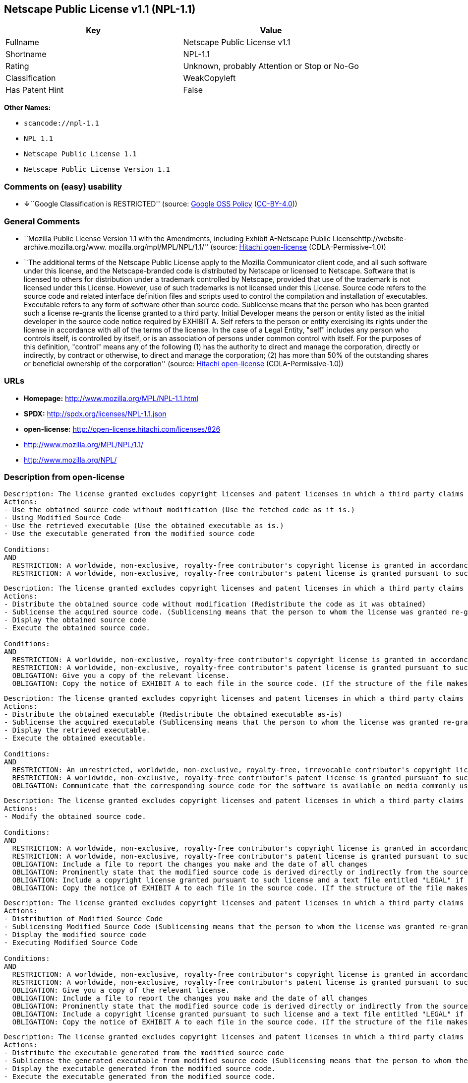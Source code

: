 == Netscape Public License v1.1 (NPL-1.1)

[cols=",",options="header",]
|===
|Key |Value
|Fullname |Netscape Public License v1.1
|Shortname |NPL-1.1
|Rating |Unknown, probably Attention or Stop or No-Go
|Classification |WeakCopyleft
|Has Patent Hint |False
|===

*Other Names:*

* `+scancode://npl-1.1+`
* `+NPL 1.1+`
* `+Netscape Public License 1.1+`
* `+Netscape Public License Version 1.1+`

=== Comments on (easy) usability

* **↓**``Google Classification is RESTRICTED'' (source:
https://opensource.google.com/docs/thirdparty/licenses/[Google OSS
Policy]
(https://creativecommons.org/licenses/by/4.0/legalcode[CC-BY-4.0]))

=== General Comments

* ``Mozilla Public License Version 1.1 with the Amendments, including
Exhibit A-Netscape Public Licensehttp://website-archive.mozilla.org/www.
mozilla.org/mpl/MPL/NPL/1.1/'' (source:
https://github.com/Hitachi/open-license[Hitachi open-license]
(CDLA-Permissive-1.0))
* ``The additional terms of the Netscape Public License apply to the
Mozilla Communicator client code, and all such software under this
license, and the Netscape-branded code is distributed by Netscape or
licensed to Netscape. Software that is licensed to others for
distribution under a trademark controlled by Netscape, provided that use
of the trademark is not licensed under this License. However, use of
such trademarks is not licensed under this License. Source code refers
to the source code and related interface definition files and scripts
used to control the compilation and installation of executables.
Executable refers to any form of software other than source code.
Sublicense means that the person who has been granted such a license
re-grants the license granted to a third party. Initial Developer means
the person or entity listed as the initial developer in the source code
notice required by EXHIBIT A. Self refers to the person or entity
exercising its rights under the license in accordance with all of the
terms of the license. In the case of a Legal Entity, "self" includes any
person who controls itself, is controlled by itself, or is an
association of persons under common control with itself. For the
purposes of this definition, "control" means any of the following (1)
has the authority to direct and manage the corporation, directly or
indirectly, by contract or otherwise, to direct and manage the
corporation; (2) has more than 50% of the outstanding shares or
beneficial ownership of the corporation'' (source:
https://github.com/Hitachi/open-license[Hitachi open-license]
(CDLA-Permissive-1.0))

=== URLs

* *Homepage:* http://www.mozilla.org/MPL/NPL-1.1.html
* *SPDX:* http://spdx.org/licenses/NPL-1.1.json
* *open-license:* http://open-license.hitachi.com/licenses/826
* http://www.mozilla.org/MPL/NPL/1.1/
* http://www.mozilla.org/NPL/

=== Description from open-license

....
Description: The license granted excludes copyright licenses and patent licenses in which a third party claims intellectual property rights. The copyright license granted includes copyrights that are licensable to the Initial Developer. The patent license granted includes any patent claims that the Initial Developer can license that are necessarily infringed by the use of the software developed by the Initial Developer alone or in combination with the Contributor's contributions. The initial developer is the person or entity listed as the initial developer in the source code notice required by EXHIBIT A. The initial developer is the person or entity listed as the initial developer in the source code notice. Source code refers to the source code and associated interface definition files and scripts used to control the compilation and installation of executables. The executable refers to any form of software other than source code.
Actions:
- Use the obtained source code without modification (Use the fetched code as it is.)
- Using Modified Source Code
- Use the retrieved executable (Use the obtained executable as is.)
- Use the executable generated from the modified source code

Conditions:
AND
  RESTRICTION: A worldwide, non-exclusive, royalty-free contributor's copyright license is granted in accordance with such license.
  RESTRICTION: A worldwide, non-exclusive, royalty-free contributor's patent license is granted pursuant to such license (However, it applies only to those claims that are licensable by the contributor that are necessarily infringed by using the contributor's contribution alone or in combination with the software in question.)


....

....
Description: The license granted excludes copyright licenses and patent licenses in which a third party claims intellectual property rights. The copyright license granted includes copyrights that are licensable to the Initial Developer. The patent license granted includes claims of patents that are licensable by the Initial Developer that are necessarily infringed by the use of software developed by the Initial Developer alone or in combination with the Contributor's contributions. ● Keep the source code of the software available for at least 12 months from the date it is made available in a reasonable manner commonly used for software replacement and at least 6 months from the date it is made available with a modification of the software. You are obliged to ensure that the source code is available even if it is distributed through a third party mechanism. The initial developer is the person or entity listed as the initial developer in the mandatory EXHIBIT A source code notice. Source code refers to the source code and associated interface definition files and scripts used to control the compilation and installation of executables. The term "executable" refers to any form of software other than source code. The term "sublicense" refers to the granting of a license to a third party by the person who has been granted such a license.
Actions:
- Distribute the obtained source code without modification (Redistribute the code as it was obtained)
- Sublicense the acquired source code. (Sublicensing means that the person to whom the license was granted re-grants the license granted to a third party.)
- Display the obtained source code
- Execute the obtained source code.

Conditions:
AND
  RESTRICTION: A worldwide, non-exclusive, royalty-free contributor's copyright license is granted in accordance with such license.
  RESTRICTION: A worldwide, non-exclusive, royalty-free contributor's patent license is granted pursuant to such license (However, it applies only to those claims that are licensable by the contributor that are necessarily infringed by using the contributor's contribution alone or in combination with the software in question.)
  OBLIGATION: Give you a copy of the relevant license.
  OBLIGATION: Copy the notice of EXHIBIT A to each file in the source code. (If the structure of the file makes it impossible to place the notice in a specific source code file, include the notice where the user would like to see it (e.g., in a related directory).)


....

....
Description: The license granted excludes copyright licenses and patent licenses in which a third party claims intellectual property rights. The copyright license granted includes copyrights that are licensable to the Initial Developer. The patent license granted includes those claims that are licensable by the initial developer that are necessarily infringed by the use of the software developed by the initial developer alone or in combination with the contributor's contributions. If media are used, the executable and source code are passed on the same media. Keep the source code of the software available for at least 12 months from the date you make it available in a reasonable manner commonly used for software exchange, and for at least 6 months from the date you make a modified version of the software available. You are obliged to ensure that the source code is available even if it is distributed through a third party mechanism. The initial developer is the person or entity listed as the initial developer in the mandatory EXHIBIT A source code notice. Source code refers to the source code and associated interface definition files and scripts used to control the compilation and installation of executables. The term "executable" refers to any form of software other than source code. The term "sublicense" refers to the granting of a license to a third party by the person who has been granted such a license.
Actions:
- Distribute the obtained executable (Redistribute the obtained executable as-is)
- Sublicense the acquired executable (Sublicensing means that the person to whom the license was granted re-grants the license granted to a third party.)
- Display the retrieved executable.
- Execute the obtained executable.

Conditions:
AND
  RESTRICTION: An unrestricted, worldwide, non-exclusive, royalty-free, irrevocable contributor's copyright license is granted in accordance with such license.
  RESTRICTION: A worldwide, non-exclusive, royalty-free contributor's patent license is granted pursuant to such license (However, it applies only to those claims that are licensable by the contributor that are necessarily infringed by using the contributor's contribution alone or in combination with the software in question.)
  OBLIGATION: Communicate that the corresponding source code for the software is available on media commonly used for software interchange and in a reasonable manner.


....

....
Description: The license granted excludes copyright licenses and patent licenses in which a third party claims intellectual property rights. The copyright license granted includes copyrights that are licensable to the Initial Developer. The patent license granted includes any patent claims that the Initial Developer can license that are necessarily infringed by the use of the software developed by the Initial Developer alone or in combination with the Contributor's contributions. The initial developer is the person or entity listed as the initial developer in the source code notice required by EXHIBIT A. The initial developer is the person or entity listed as the initial developer in the source code notice. Source code refers to the source code and associated interface definition files and scripts used to control the compilation and installation of executables. The executable refers to any form of software other than source code.
Actions:
- Modify the obtained source code.

Conditions:
AND
  RESTRICTION: A worldwide, non-exclusive, royalty-free contributor's copyright license is granted in accordance with such license.
  RESTRICTION: A worldwide, non-exclusive, royalty-free contributor's patent license is granted pursuant to such license (However, it applies only to those claims that are licensable by the contributor that are necessarily infringed by using the contributor's contribution alone or in combination with the software in question.)
  OBLIGATION: Include a file to report the changes you make and the date of all changes
  OBLIGATION: Prominently state that the modified source code is derived directly or indirectly from the source code provided by the initial developer in the source code and in any notices in the executable or related documentation explaining the origin or ownership of the software.
  OBLIGATION: Include a copyright license granted pursuant to such license and a text file entitled "LEGAL" if the contributor knows that a license based on the intellectual property rights of a third party is required to exercise the patent license (Describe the rights and the third parties who claim them in sufficient detail so that persons to whom such licenses grant copyright and patent licenses can be contacted. Promptly revise any new information regarding the rights of third parties and take reasonable steps to revise any "LEGAL" contained in such software for subsequent distribution and to communicate that information to the recipients of the source code corresponding to such software. If the Contributor's modified source code contains an Application Programming Interface (API) and has obtained information about patent licenses reasonably believed to be necessary to implement such API, such information shall be included in the LEGAL.)
  OBLIGATION: Copy the notice of EXHIBIT A to each file in the source code. (If the structure of the file makes it impossible to place the notice in a specific source code file, include the notice where the user would like to see it (e.g., in a related directory).)


....

....
Description: The license granted excludes copyright licenses and patent licenses in which a third party claims intellectual property rights. The copyright license granted includes copyrights that are licensable to the Initial Developer. The patent license granted includes claims of patents that are licensable by the Initial Developer that are necessarily infringed by the use of software developed by the Initial Developer alone or in combination with the Contributor's contributions. ● Keep the source code of the software available for at least 12 months from the date it is made available in a reasonable manner commonly used for software replacement and at least 6 months from the date it is made available with a modification of the software. You are obliged to ensure that the source code is available even if it is distributed through a third party mechanism. The initial developer is the person or entity listed as the initial developer in the mandatory EXHIBIT A source code notice. Source code refers to the source code and associated interface definition files and scripts used to control the compilation and installation of executables. The term "executable" refers to any form of software other than source code. The term "sublicense" refers to the granting of a license to a third party by the person who has been granted such a license.
Actions:
- Distribution of Modified Source Code
- Sublicensing Modified Source Code (Sublicensing means that the person to whom the license was granted re-grants the license granted to a third party.)
- Display the modified source code
- Executing Modified Source Code

Conditions:
AND
  RESTRICTION: A worldwide, non-exclusive, royalty-free contributor's copyright license is granted in accordance with such license.
  RESTRICTION: A worldwide, non-exclusive, royalty-free contributor's patent license is granted pursuant to such license (However, it applies only to those claims that are licensable by the contributor that are necessarily infringed by using the contributor's contribution alone or in combination with the software in question.)
  OBLIGATION: Give you a copy of the relevant license.
  OBLIGATION: Include a file to report the changes you make and the date of all changes
  OBLIGATION: Prominently state that the modified source code is derived directly or indirectly from the source code provided by the initial developer in the source code and in any notices in the executable or related documentation explaining the origin or ownership of the software.
  OBLIGATION: Include a copyright license granted pursuant to such license and a text file entitled "LEGAL" if the contributor knows that a license based on the intellectual property rights of a third party is required to exercise the patent license (Describe the rights and the third parties who claim them in sufficient detail so that persons to whom such licenses grant copyright and patent licenses can be contacted. Promptly revise any new information regarding the rights of third parties and take reasonable steps to revise any "LEGAL" contained in such software for subsequent distribution and to communicate that information to the recipients of the source code corresponding to such software. If the Contributor's modified source code contains an Application Programming Interface (API) and has obtained information about patent licenses reasonably believed to be necessary to implement such API, such information shall be included in the LEGAL.)
  OBLIGATION: Copy the notice of EXHIBIT A to each file in the source code. (If the structure of the file makes it impossible to place the notice in a specific source code file, include the notice where the user would like to see it (e.g., in a related directory).)


....

....
Description: The license granted excludes copyright licenses and patent licenses in which a third party claims intellectual property rights. The copyright license granted includes copyrights that are licensable to the Initial Developer. The patent license granted includes those claims that are licensable by the initial developer that are necessarily infringed by the use of the software developed by the initial developer alone or in combination with the contributor's contributions. If media are used, the executable and source code are passed on the same media. Keep the source code of the software available for at least 12 months from the date you make it available in a reasonable manner commonly used for software exchange, and for at least 6 months from the date you make a modified version of the software available. You are obliged to ensure that the source code is available even if it is distributed through a third party mechanism. The initial developer is the person or entity listed as the initial developer in the mandatory EXHIBIT A source code notice. Source code refers to the source code and associated interface definition files and scripts used to control the compilation and installation of executables. The term "executable" refers to any form of software other than source code. The term "sublicense" refers to the granting of a license to a third party by the person who has been granted such a license.
Actions:
- Distribute the executable generated from the modified source code
- Sublicense the generated executable from modified source code (Sublicensing means that the person to whom the license was granted re-grants the license granted to a third party.)
- Display the executable generated from the modified source code.
- Execute the executable generated from the modified source code.

Conditions:
AND
  RESTRICTION: A worldwide, non-exclusive, royalty-free contributor's copyright license is granted in accordance with such license.
  RESTRICTION: A worldwide, non-exclusive, royalty-free contributor's patent license is granted pursuant to such license (However, it applies only to those claims that are licensable by the contributor that are necessarily infringed by using the contributor's contribution alone or in combination with the software in question.)
  OBLIGATION: Communicate that the corresponding source code for the software is available on media commonly used for software interchange and in a reasonable manner.
  OBLIGATION: Include a file to report the changes you make and the date of all changes
  OBLIGATION: Prominently state that the modified source code is derived directly or indirectly from the source code provided by the initial developer in the source code and in any notices in the executable or related documentation explaining the origin or ownership of the software.


....

....
Description: The same is true for the early developers. When accepting liability, the developer may take responsibility for himself or herself, but not for the early developers. The same is true for the Initial Developer. If the Initial Developer is held responsible or is required to pay compensation, it is necessary to prevent the Initial Developer from being held liable and to compensate the Initial Developer for any damages. Early Developers are the persons or entities listed as Early Developers in the source code notices required by EXHIBIT A. Early Developers are not required to be responsible for their own work.
Actions:
- When you distribute the software, you offer support, warranties, indemnification, and other liability and rights consistent with the license, for a fee.

Conditions:
OBLIGATION: I do so at my own risk. (If you accept the responsibility, you can take it on your own account, but you cannot do it for other contributors. If by acting as your own responsibility, you are held liable for or demand compensation from other contributors, you need to prevent those people or entities from being damaged and compensate them for the damage.)

....

....
Description: The license granted excludes copyright licenses and patent licenses in which a third party claims intellectual property rights. The copyright license granted includes copyrights that are licensable to the Initial Developer. The patent license granted includes those claims that are licensable by the initial developer that are necessarily infringed by the use of the software developed by the initial developer alone or in combination with the contributor's contributions. If media are used, the executable and source code are passed on the same media. Keep the source code of the software available for at least 12 months from the date you make it available in a reasonable manner commonly used for software exchange, and for at least 6 months from the date you make a modified version of the software available. You are obliged to ensure that the source code is available even if it is distributed through a third party mechanism. The initial developer is the person or entity listed as the initial developer in the mandatory EXHIBIT A source code notice. Source code refers to the source code and associated interface definition files and scripts used to control the compilation and installation of executables. The executable refers to any form of software other than source code.
Actions:
- Distribute the acquired executables under your own license

Conditions:
AND
  RESTRICTION: A worldwide, non-exclusive, royalty-free contributor's copyright license is granted in accordance with such license.
  RESTRICTION: A worldwide, non-exclusive, royalty-free contributor's patent license is granted pursuant to such license (However, it applies only to those claims that are licensable by the contributor that are necessarily infringed by using the contributor's contribution alone or in combination with the software in question.)
  OBLIGATION: Communicate that the corresponding source code for the software is available on media commonly used for software interchange and in a reasonable manner.
  RESTRICTION: The license you offer does not restrict or modify the rights to the source code described in the license.
  RESTRICTION: Inform you that the terms of your own license, which are different from the license in question, are offered only by you and not by any other party.
  OBLIGATION: Indemnify the initial developer or contributor against any liability arising out of the terms of the license they offer


....

....
Description: The license granted excludes copyright licenses and patent licenses in which a third party claims intellectual property rights. The copyright license granted includes copyrights that are licensable to the Initial Developer. The patent license granted includes those claims that are licensable by the initial developer that are necessarily infringed by the use of the software developed by the initial developer alone or in combination with the contributor's contributions. If media are used, the executable and source code are passed on the same media. Keep the source code of the software available for at least 12 months from the date you make it available in a reasonable manner commonly used for software exchange, and for at least 6 months from the date you make a modified version of the software available. You are obliged to ensure that the source code is available even if it is distributed through a third party mechanism. The initial developer is the person or entity listed as the initial developer in the mandatory EXHIBIT A source code notice. Source code refers to the source code and associated interface definition files and scripts used to control the compilation and installation of executables. The executable refers to any form of software other than source code.
Actions:
- Distribute executables generated from modified source code under your own license.

Conditions:
AND
  RESTRICTION: A worldwide, non-exclusive, royalty-free contributor's copyright license is granted in accordance with such license.
  RESTRICTION: A worldwide, non-exclusive, royalty-free contributor's patent license is granted pursuant to such license (However, it applies only to those claims that are licensable by the contributor that are necessarily infringed by using the contributor's contribution alone or in combination with the software in question.)
  OBLIGATION: Communicate that the corresponding source code for the software is available on media commonly used for software interchange and in a reasonable manner.
  OBLIGATION: Include a file to report the changes you make and the date of all changes
  OBLIGATION: Prominently state that the modified source code is derived directly or indirectly from the source code provided by the initial developer in the source code and in any notices in the executable or related documentation explaining the origin or ownership of the software.
  RESTRICTION: The license you offer does not restrict or modify the rights to the source code described in the license.
  RESTRICTION: Inform you that the terms of your own license, which are different from the license in question, are offered only by you and not by any other party.
  OBLIGATION: Indemnify the initial developer or contributor against any liability arising out of the terms of the license they offer


....

(source: Hitachi open-license)

=== Text

....
AMENDMENTS
The Netscape Public License Version 1.1 ("NPL") consists of the Mozilla Public License Version 1.1 with the following Amendments, including Exhibit A-Netscape Public License.  Files identified with "Exhibit A-Netscape Public License" are governed by the Netscape Public License Version 1.1.

Additional Terms applicable to the Netscape Public License.

I. Effect. 
These additional terms described in this Netscape Public License -- Amendments shall apply to the Mozilla Communicator client code and to all Covered Code under this License.
II. ''Netscape's Branded Code'' means Covered Code that Netscape distributes and/or permits others to distribute under one or more trademark(s) which are controlled by Netscape but which are not licensed for use under this License.

III. Netscape and logo. 
This License does not grant any rights to use the trademarks "Netscape'', the "Netscape N and horizon'' logo or the "Netscape lighthouse" logo, "Netcenter", "Gecko", "Java" or "JavaScript", "Smart Browsing" even if such marks are included in the Original Code or Modifications.

IV. Inability to Comply Due to Contractual Obligation. 
Prior to licensing the Original Code under this License, Netscape has licensed third party code for use in Netscape's Branded Code. To the extent that Netscape is limited contractually from making such third party code available under this License, Netscape may choose to reintegrate such code into Covered Code without being required to distribute such code in Source Code form, even if such code would otherwise be considered ''Modifications'' under this License.

V. Use of Modifications and Covered Code by Initial Developer.

V.1. In General. 
The obligations of Section 3 apply to Netscape, except to the extent specified in this Amendment, Section V.2 and V.3.
V.2. Other Products. 
Netscape may include Covered Code in products other than the Netscape's Branded Code which are released by Netscape during the two (2) years following the release date of the Original Code, without such additional products becoming subject to the terms of this License, and may license such additional products on different terms from those contained in this License.

V.3. Alternative Licensing. 
Netscape may license the Source Code of Netscape's Branded Code, including Modifications incorporated therein, without such Netscape Branded Code becoming subject to the terms of this License, and may license such Netscape Branded Code on different terms from those contained in this License. 
 

VI. Litigation. 
Notwithstanding the limitations of Section 11 above, the provisions regarding litigation in Section 11(a), (b) and (c) of the License shall apply to all disputes relating to this License.

EXHIBIT A-Netscape Public License.


''The contents of this file are subject to the Netscape Public License Version 1.1 (the "License"); you may not use this file except in compliance with the License. You may obtain a copy of the License at http://www.mozilla.org/NPL/
Software distributed under the License is distributed on an "AS IS" basis, WITHOUT WARRANTY OF ANY KIND, either express or implied. See the License for the specific language governing rights and limitations under the License.

The Original Code is Mozilla Communicator client code, released March 31, 1998.

The Initial Developer of the Original Code is Netscape Communications Corporation. Portions created by Netscape are Copyright (C) 1998-1999 Netscape Communications Corporation. All Rights Reserved.

Contributor(s):  .


Alternatively, the contents of this file may be used under the terms of the   license (the  "[   ] License"), in which case the provisions of [ ] License are applicable  instead of those above.  If you wish to allow use of your version of this file only under the terms of the [ ] License and not to allow others to use your version of this file under the NPL, indicate your decision by deleting  the provisions above and replace  them with the notice and other provisions required by the [   ] License.  If you do not delete the provisions above, a recipient may use your version of this file under either the NPL or the [   ] License."
....

'''''

=== Raw Data

==== Facts

* LicenseName
* https://spdx.org/licenses/NPL-1.1.html[SPDX] (all data [in this
repository] is generated)
* https://github.com/nexB/scancode-toolkit/blob/develop/src/licensedcode/data/licenses/npl-1.1.yml[Scancode]
(CC0-1.0)
* https://en.wikipedia.org/wiki/Comparison_of_free_and_open-source_software_licenses[Wikipedia]
(https://creativecommons.org/licenses/by-sa/3.0/legalcode[CC-BY-SA-3.0])
* https://opensource.google.com/docs/thirdparty/licenses/[Google OSS
Policy]
(https://creativecommons.org/licenses/by/4.0/legalcode[CC-BY-4.0])
* https://github.com/Hitachi/open-license[Hitachi open-license]
(CDLA-Permissive-1.0)

==== Raw JSON

....
{
    "__impliedNames": [
        "NPL-1.1",
        "Netscape Public License v1.1",
        "scancode://npl-1.1",
        "NPL 1.1",
        "Netscape Public License 1.1",
        "Netscape Public License Version 1.1"
    ],
    "__impliedId": "NPL-1.1",
    "__impliedComments": [
        [
            "Hitachi open-license",
            [
                "Mozilla Public License Version 1.1 with the Amendments, including Exhibit A-Netscape Public Licensehttp://website-archive.mozilla.org/www. mozilla.org/mpl/MPL/NPL/1.1/",
                "The additional terms of the Netscape Public License apply to the Mozilla Communicator client code, and all such software under this license, and the Netscape-branded code is distributed by Netscape or licensed to Netscape. Software that is licensed to others for distribution under a trademark controlled by Netscape, provided that use of the trademark is not licensed under this License. However, use of such trademarks is not licensed under this License. Source code refers to the source code and related interface definition files and scripts used to control the compilation and installation of executables. Executable refers to any form of software other than source code. Sublicense means that the person who has been granted such a license re-grants the license granted to a third party. Initial Developer means the person or entity listed as the initial developer in the source code notice required by EXHIBIT A. Self refers to the person or entity exercising its rights under the license in accordance with all of the terms of the license. In the case of a Legal Entity, \"self\" includes any person who controls itself, is controlled by itself, or is an association of persons under common control with itself. For the purposes of this definition, \"control\" means any of the following (1) has the authority to direct and manage the corporation, directly or indirectly, by contract or otherwise, to direct and manage the corporation; (2) has more than 50% of the outstanding shares or beneficial ownership of the corporation"
            ]
        ]
    ],
    "__hasPatentHint": false,
    "facts": {
        "LicenseName": {
            "implications": {
                "__impliedNames": [
                    "NPL-1.1"
                ],
                "__impliedId": "NPL-1.1"
            },
            "shortname": "NPL-1.1",
            "otherNames": []
        },
        "SPDX": {
            "isSPDXLicenseDeprecated": false,
            "spdxFullName": "Netscape Public License v1.1",
            "spdxDetailsURL": "http://spdx.org/licenses/NPL-1.1.json",
            "_sourceURL": "https://spdx.org/licenses/NPL-1.1.html",
            "spdxLicIsOSIApproved": false,
            "spdxSeeAlso": [
                "http://www.mozilla.org/MPL/NPL/1.1/"
            ],
            "_implications": {
                "__impliedNames": [
                    "NPL-1.1",
                    "Netscape Public License v1.1"
                ],
                "__impliedId": "NPL-1.1",
                "__isOsiApproved": false,
                "__impliedURLs": [
                    [
                        "SPDX",
                        "http://spdx.org/licenses/NPL-1.1.json"
                    ],
                    [
                        null,
                        "http://www.mozilla.org/MPL/NPL/1.1/"
                    ]
                ]
            },
            "spdxLicenseId": "NPL-1.1"
        },
        "Scancode": {
            "otherUrls": [
                "http://www.mozilla.org/MPL/NPL/1.1/",
                "http://www.mozilla.org/NPL/"
            ],
            "homepageUrl": "http://www.mozilla.org/MPL/NPL-1.1.html",
            "shortName": "NPL 1.1",
            "textUrls": null,
            "text": "AMENDMENTS\nThe Netscape Public License Version 1.1 (\"NPL\") consists of the Mozilla Public License Version 1.1 with the following Amendments, including Exhibit A-Netscape Public License.  Files identified with \"Exhibit A-Netscape Public License\" are governed by the Netscape Public License Version 1.1.\n\nAdditional Terms applicable to the Netscape Public License.\n\nI. Effect. \nThese additional terms described in this Netscape Public License -- Amendments shall apply to the Mozilla Communicator client code and to all Covered Code under this License.\nII. ''Netscape's Branded Code'' means Covered Code that Netscape distributes and/or permits others to distribute under one or more trademark(s) which are controlled by Netscape but which are not licensed for use under this License.\n\nIII. Netscape and logo. \nThis License does not grant any rights to use the trademarks \"Netscape'', the \"Netscape N and horizon'' logo or the \"Netscape lighthouse\" logo, \"Netcenter\", \"Gecko\", \"Java\" or \"JavaScript\", \"Smart Browsing\" even if such marks are included in the Original Code or Modifications.\n\nIV. Inability to Comply Due to Contractual Obligation. \nPrior to licensing the Original Code under this License, Netscape has licensed third party code for use in Netscape's Branded Code. To the extent that Netscape is limited contractually from making such third party code available under this License, Netscape may choose to reintegrate such code into Covered Code without being required to distribute such code in Source Code form, even if such code would otherwise be considered ''Modifications'' under this License.\n\nV. Use of Modifications and Covered Code by Initial Developer.\n\nV.1. In General. \nThe obligations of Section 3 apply to Netscape, except to the extent specified in this Amendment, Section V.2 and V.3.\nV.2. Other Products. \nNetscape may include Covered Code in products other than the Netscape's Branded Code which are released by Netscape during the two (2) years following the release date of the Original Code, without such additional products becoming subject to the terms of this License, and may license such additional products on different terms from those contained in this License.\n\nV.3. Alternative Licensing. \nNetscape may license the Source Code of Netscape's Branded Code, including Modifications incorporated therein, without such Netscape Branded Code becoming subject to the terms of this License, and may license such Netscape Branded Code on different terms from those contained in this License. \n \n\nVI. Litigation. \nNotwithstanding the limitations of Section 11 above, the provisions regarding litigation in Section 11(a), (b) and (c) of the License shall apply to all disputes relating to this License.\n\nEXHIBIT A-Netscape Public License.\n\n\n''The contents of this file are subject to the Netscape Public License Version 1.1 (the \"License\"); you may not use this file except in compliance with the License. You may obtain a copy of the License at http://www.mozilla.org/NPL/\nSoftware distributed under the License is distributed on an \"AS IS\" basis, WITHOUT WARRANTY OF ANY KIND, either express or implied. See the License for the specific language governing rights and limitations under the License.\n\nThe Original Code is Mozilla Communicator client code, released March 31, 1998.\n\nThe Initial Developer of the Original Code is Netscape Communications Corporation. Portions created by Netscape are Copyright (C) 1998-1999 Netscape Communications Corporation. All Rights Reserved.\n\nContributor(s):  .\n\n\nAlternatively, the contents of this file may be used under the terms of the   license (the  \"[   ] License\"), in which case the provisions of [ ] License are applicable  instead of those above.  If you wish to allow use of your version of this file only under the terms of the [ ] License and not to allow others to use your version of this file under the NPL, indicate your decision by deleting  the provisions above and replace  them with the notice and other provisions required by the [   ] License.  If you do not delete the provisions above, a recipient may use your version of this file under either the NPL or the [   ] License.\"",
            "category": "Copyleft Limited",
            "osiUrl": null,
            "owner": "Mozilla",
            "_sourceURL": "https://github.com/nexB/scancode-toolkit/blob/develop/src/licensedcode/data/licenses/npl-1.1.yml",
            "key": "npl-1.1",
            "name": "Netscape Public License 1.1",
            "spdxId": "NPL-1.1",
            "notes": null,
            "_implications": {
                "__impliedNames": [
                    "scancode://npl-1.1",
                    "NPL 1.1",
                    "NPL-1.1"
                ],
                "__impliedId": "NPL-1.1",
                "__impliedCopyleft": [
                    [
                        "Scancode",
                        "WeakCopyleft"
                    ]
                ],
                "__calculatedCopyleft": "WeakCopyleft",
                "__impliedText": "AMENDMENTS\nThe Netscape Public License Version 1.1 (\"NPL\") consists of the Mozilla Public License Version 1.1 with the following Amendments, including Exhibit A-Netscape Public License.  Files identified with \"Exhibit A-Netscape Public License\" are governed by the Netscape Public License Version 1.1.\n\nAdditional Terms applicable to the Netscape Public License.\n\nI. Effect. \nThese additional terms described in this Netscape Public License -- Amendments shall apply to the Mozilla Communicator client code and to all Covered Code under this License.\nII. ''Netscape's Branded Code'' means Covered Code that Netscape distributes and/or permits others to distribute under one or more trademark(s) which are controlled by Netscape but which are not licensed for use under this License.\n\nIII. Netscape and logo. \nThis License does not grant any rights to use the trademarks \"Netscape'', the \"Netscape N and horizon'' logo or the \"Netscape lighthouse\" logo, \"Netcenter\", \"Gecko\", \"Java\" or \"JavaScript\", \"Smart Browsing\" even if such marks are included in the Original Code or Modifications.\n\nIV. Inability to Comply Due to Contractual Obligation. \nPrior to licensing the Original Code under this License, Netscape has licensed third party code for use in Netscape's Branded Code. To the extent that Netscape is limited contractually from making such third party code available under this License, Netscape may choose to reintegrate such code into Covered Code without being required to distribute such code in Source Code form, even if such code would otherwise be considered ''Modifications'' under this License.\n\nV. Use of Modifications and Covered Code by Initial Developer.\n\nV.1. In General. \nThe obligations of Section 3 apply to Netscape, except to the extent specified in this Amendment, Section V.2 and V.3.\nV.2. Other Products. \nNetscape may include Covered Code in products other than the Netscape's Branded Code which are released by Netscape during the two (2) years following the release date of the Original Code, without such additional products becoming subject to the terms of this License, and may license such additional products on different terms from those contained in this License.\n\nV.3. Alternative Licensing. \nNetscape may license the Source Code of Netscape's Branded Code, including Modifications incorporated therein, without such Netscape Branded Code becoming subject to the terms of this License, and may license such Netscape Branded Code on different terms from those contained in this License. \n \n\nVI. Litigation. \nNotwithstanding the limitations of Section 11 above, the provisions regarding litigation in Section 11(a), (b) and (c) of the License shall apply to all disputes relating to this License.\n\nEXHIBIT A-Netscape Public License.\n\n\n''The contents of this file are subject to the Netscape Public License Version 1.1 (the \"License\"); you may not use this file except in compliance with the License. You may obtain a copy of the License at http://www.mozilla.org/NPL/\nSoftware distributed under the License is distributed on an \"AS IS\" basis, WITHOUT WARRANTY OF ANY KIND, either express or implied. See the License for the specific language governing rights and limitations under the License.\n\nThe Original Code is Mozilla Communicator client code, released March 31, 1998.\n\nThe Initial Developer of the Original Code is Netscape Communications Corporation. Portions created by Netscape are Copyright (C) 1998-1999 Netscape Communications Corporation. All Rights Reserved.\n\nContributor(s):  .\n\n\nAlternatively, the contents of this file may be used under the terms of the   license (the  \"[   ] License\"), in which case the provisions of [ ] License are applicable  instead of those above.  If you wish to allow use of your version of this file only under the terms of the [ ] License and not to allow others to use your version of this file under the NPL, indicate your decision by deleting  the provisions above and replace  them with the notice and other provisions required by the [   ] License.  If you do not delete the provisions above, a recipient may use your version of this file under either the NPL or the [   ] License.\"",
                "__impliedURLs": [
                    [
                        "Homepage",
                        "http://www.mozilla.org/MPL/NPL-1.1.html"
                    ],
                    [
                        null,
                        "http://www.mozilla.org/MPL/NPL/1.1/"
                    ],
                    [
                        null,
                        "http://www.mozilla.org/NPL/"
                    ]
                ]
            }
        },
        "Hitachi open-license": {
            "summary": "Mozilla Public License Version 1.1 with the Amendments, including Exhibit A-Netscape Public Licensehttp://website-archive.mozilla.org/www. mozilla.org/mpl/MPL/NPL/1.1/",
            "notices": [
                {
                    "content": "This license allows you to use \"Netscape\", the \"Netscape N and horizon\" logo, the \"Netscape lighthouse\" logo, \"Netcenter\", \"Gecko\", \"Gecko\", \"Java\", \"JavaScript\", and \"Netcenter\", even if they are part of the original software or modifications. \", \"Smart Browsing\", and \"Smart Browsing\" and does not grant any rights to use the trademarks."
                },
                {
                    "content": "Netscape has licensed third party code for use in Netscape-branded code prior to licensing the original software under this license, and if Netscape is contractually restricted in the extent to which it can use this third party code under this license Netscape may choose to include this third party code in the Software without distributing the source code, even if it is considered a modification under this License.",
                    "description": "Netscape-branded code refers to such software distributed by Netscape or licensed to others for distribution by Netscape under its controlled trademarks, provided that use of such trademarks is not licensed under this License. However, use of such trademarks is not licensed under this License."
                },
                {
                    "content": "Netscape may include the original Software in non-Netscape branded code for a period of two (2) years from the date of original publication of the Software without making the non-Netscape branded code products subject to the terms of this License. You may also license such products under terms different from those contained in this License.",
                    "description": "Netscape-branded code refers to such software distributed by Netscape or licensed to others for distribution by Netscape under its controlled trademarks, provided that use of such trademarks is not licensed under this License. However, use of such trademarks is not licensed under this License."
                },
                {
                    "content": "Netscape may license the source code of its Netscape-branded code, including any modifications incorporated into the Netscape-branded code, without complying with the terms of this License, and may license its Netscape-branded code under different terms than those contained in this License. Netscape may also license its Netscape-branded code under terms different from those contained in this License.",
                    "description": "Netscape-branded code refers to such software distributed by Netscape or licensed to others for distribution by Netscape under its controlled trademarks, provided that use of such trademarks is not licensed under this License. However, use of such trademarks is not licensed under this License."
                },
                {
                    "content": "If you are unable to comply with any provision of such license by law, court order, or regulation, you will comply with the terms of such license to the maximum extent possible. It also explains the limited scope of compliance and the code affected by it.",
                    "description": "The description must be described in sufficient detail in the LEGAL, and the LEGAL must be included in all source code distributed."
                },
                {
                    "content": "the software is made available on a royalty-free basis and, to the extent permitted by applicable law, there is no warranty for the software. except as otherwise stated in writing, the software is provided by the copyright holder or other entity \"as-is\" and without any warranties or conditions of any kind, either express or implied, including, but not limited to, the implied warranties of merchantability and fitness for a particular purpose. the warranties or conditions herein include, but are not limited to, implied warranties of commercial applicability and fitness for a particular purpose. all persons who receive such software under such license assume the entire risk as to the quality and performance of such software. If the Software is found to be defective, all persons who receive such Software under such license will assume all costs of necessary maintenance, indemnification, and correction.",
                    "description": "There is no guarantee."
                },
                {
                    "content": "Failure to remedy a violation of the terms of the license within thirty (30) days of becoming aware of such violation will result in automatic license revocation. Any term that should remain in effect after expiration will remain in effect after the expiration of the license. An end-user license granted to anyone other than the end-user in violation prior to the expiration of the license will remain in effect.",
                    "description": "itself means any person or legal entity exercising its rights under such licence and in accordance with all of the terms of such licence. In the case of a legal entity, it includes any person who controls itself, is controlled by itself, or is an association of persons under common control with itself. For the purposes of this definition, \"control\" means any of the following. (1) has the authority to direct and manage the corporation directly or indirectly by contract or otherwise (2) has more than 50% of the outstanding shares or beneficial ownership of the corporation."
                },
                {
                    "content": "If you bring a patent infringement lawsuit (other than a verification lawsuit) against an early developer or contributor, alleging that the software directly or indirectly infringes any patent, all of the copyright and patent licenses granted to you will be retained by the early developer or contributor. Automatically expires 60 days after notice by Contributor. Unless the parties agree in writing to pay a royalty to the Initial Developer or Contributor in a reasonable amount that the parties can agree upon within 60 days of notice, or withdraw the applicable lawsuit, the license will not expire. In addition, any end-user license granted to anyone other than yourself prior to its expiration shall remain in full force and effect.",
                    "description": "itself means any person or legal entity exercising its rights under such licence and in accordance with all of the terms of such licence. In the case of a legal entity, it includes any person who controls itself, is controlled by itself, or is an association of persons under common control with itself. For the purposes of this definition, \"control\" means any of the following. (1) has the authority to direct and manage the corporation, directly or indirectly, by contract or otherwise, to direct and manage the corporation; (2) has more than 50% of the outstanding shares or beneficial ownership of the corporation."
                },
                {
                    "content": "If you bring a patent infringement lawsuit (other than a verification lawsuit) against an early developer or contributor, alleging that software, hardware, or equipment other than the software infringes any patent, directly or indirectly, all of the patent licenses granted to you will be transferred to the Any end-user license granted to anyone other than yourself that was granted before the expiration of the license shall remain in full force and effect. Any end-user license granted to anyone other than yourself before the expiration date shall remain in effect.",
                    "description": "itself means any person or legal entity exercising its rights under such licence and in accordance with all of the terms of such licence. In the case of a legal entity, it includes any person who controls itself, is controlled by itself, or is an association of persons under common control with itself. For the purposes of this definition, \"control\" means any of the following. (1) has the authority to direct and manage the corporation, directly or indirectly, by contract or otherwise, to direct and manage the corporation; (2) has more than 50% of the outstanding shares or beneficial ownership of the corporation."
                },
                {
                    "content": "If you allege to an early developer or contributor that the software directly or indirectly infringes any patent, and the infringement is resolved (e.g., through a license agreement or settlement) before it becomes a patent infringement lawsuit, you may pay or license the amount of money or In determining the value, it shall take into account the reasonable value of the patent license granted to it pursuant to such license."
                },
                {
                    "content": "Under no condition and under no legal theory shall the copyright owner nor any person or entity granted a license, nor any person or entity acting on its behalf (including negligence), whether in tort (including negligence), contract, or otherwise, even if advised of the possibility of such damages, be liable for any applicable law or writing For any indirect, special, incidental, or consequential damages (including, but not limited to, damages and losses due to loss of goodwill, business interruption, computer failure or malfunction, etc.) arising out of such license or use of such software, unless otherwise ordered by consent of the The Company shall not be liable for any damage or loss (including commercial damage or loss) that is not caused by the"
                },
                {
                    "content": "If any provision of such license shall be deemed unenforceable, such provision shall be amended only to the extent necessary to make it enforceable. With the exception of provisions relating to conflicts of law, the provisions of the laws of the State of California shall be followed. Except to the extent otherwise provided by applicable law."
                },
                {
                    "content": "If any action is brought in connection with such license, if at least one party is a citizen of the United States or an organization licensed or registered to do business in the United States, venue shall be in Santa Clara County, California, and venue shall be subject to the jurisdiction of the United States Court for the Northern District of California, and the losing party shall bear the costs of the action and reasonable attorney's fees. In addition, the losing party shall bear the costs of the litigation and reasonable attorney's fees."
                },
                {
                    "content": "The application of the UN contractual provisions on international trade in goods is expressly excluded."
                },
                {
                    "content": "Any statute or decree that states that the language of the contract should be construed to the detriment of the drafter shall not apply to such license."
                },
                {
                    "content": "The initial developer may permit the initial developer to use portions of the source code of the Software under the NPL or, if the initial developer designates a different license in EXHIBIT A, under a license selected by the person using the Software."
                },
                {
                    "content": "EXHIBIT A-Netscape Public License. ''The contents of this file are subject to the Netscape Public License Version 1.1 (the \"License\"); you may not use You may obtain a copy of the License at http://www.mozilla.org/NPL/ Software distributed under the License is distributed on an \"AS IS\" basis, WITHOUT WARRANTY OF ANY KIND, either express or implied. rights and limitations under the License. The Original Code is Mozilla Communicator client code, released March 31, 1998. Original Code is Netscape Communications Corporation. Portions created by Netscape are Copyright (C) 1998-1999 Netscape Communications Corporation All Rights Reserved. Contributor(s): ______________________________________.  Alternatively, the contents of this file may be used under the terms of the _____ license (the [___] License), in which case the provisions If you wish to allow use of your version of this file only under the terms of the [____] License and not to allow others to use your version of this file under the NPL, indicate your decision by deleting the provisions above and replacing them with the notice If you do not delete the provisions above, a recipient may use your version of this file under either the NPL or the [___] License.\""
                }
            ],
            "_sourceURL": "http://open-license.hitachi.com/licenses/826",
            "content": "AMENDMENTS\r\n\r\nThe Netscape Public License Version 1.1 (\"NPL\") consists of the Mozilla Public License Version 1.1 with the following Amendments, including Exhibit A-Netscape Public License. Files identified with \"Exhibit A-Netscape Public License\" are governed by the Netscape Public License Version 1.1. \r\n\r\nAdditional Terms applicable to the Netscape Public License. \r\n\r\n    I. Effect. \r\n    These additional terms described in this Netscape Public License -- Amendments shall apply to the Mozilla Communicator client code and to all Covered Code under this License. \r\n\r\n    II. ''Netscape's Branded Code'' means Covered Code that Netscape distributes and/or permits others to distribute under one or more trademark(s) which are controlled by \r\n    Netscape but which are not licensed for use under this License. \r\n\r\n    III. Netscape and logo. \r\n    This License does not grant any rights to use the trademarks \"Netscape'', the \"Netscape N and horizon'' logo or the \"Netscape lighthouse\" logo, \"Netcenter\", \"Gecko\", \r\n    \"Java\" or \"JavaScript\", \"Smart Browsing\" even if such marks are included in the Original Code or Modifications. \r\n\r\n    IV. Inability to Comply Due to Contractual Obligation. \r\n    Prior to licensing the Original Code under this License, Netscape has licensed third party code for use in Netscape's Branded Code. To the extent that Netscape is limited \r\n    contractually from making such third party code available under this License, Netscape may choose to reintegrate such code into Covered Code without being required \r\n    to distribute such code in Source Code form, even if such code would otherwise be considered ''Modifications'' under this License. \r\n\r\n    V. Use of Modifications and Covered Code by Initial Developer. \r\n\r\n        V.1. In General. \r\n        The obligations of Section 3 apply to Netscape, except to the extent specified in this Amendment, Section V.2 and V.3. \r\n\r\n        V.2. Other Products. \r\n        Netscape may include Covered Code in products other than the Netscape's Branded Code which are released by Netscape during the two (2) years following the release date of \r\n        the Original Code, without such additional products becoming subject to the terms of this License, and may license such additional products on different terms from those \r\n        contained in this License. \r\n\r\n        V.3. Alternative Licensing. \r\n        Netscape may license the Source Code of Netscape's Branded Code, including Modifications incorporated therein, without such Netscape Branded Code becoming subject to the \r\n        terms of this License, and may license such Netscape Branded Code on different terms from those contained in this License. \r\nï£°\r\n    VI. Litigation. \r\n    Notwithstanding the limitations of Section 11 above, the provisions regarding litigation in Section 11(a), (b) and (c) of the License shall apply to all disputes relating to this \r\n    License.\r\n\r\nEXHIBIT A-Netscape Public License. \r\nï£° \r\n    ''The contents of this file are subject to the Netscape Public License Version 1.1 (the \"License\"); you may not use this file except in compliance with the License. You may obtain \r\n    a copy of the License at http://www.mozilla.org/NPL/ \r\n\r\n    Software distributed under the License is distributed on an \"AS IS\" basis, WITHOUT WARRANTY OF ANY KIND, either express or implied. See the License for the specific language \r\n    governing rights and limitations under the License. \r\n\r\n    The Original Code is Mozilla Communicator client code, released March 31, 1998. \r\n\r\n    The Initial Developer of the Original Code is Netscape Communications Corporation. Portions created by Netscape are Copyright (C) 1998-1999 Netscape Communications \r\n    Corporation. All Rights Reserved. \r\n\r\n    Contributor(s): ______________________________________.\r\nï£° \r\n    Alternatively, the contents of this file may be used under the terms of the _____ license (theï£° \"[___] License\"), in which case the provisions of [______] License are applicable \r\n    instead of those above.ï£° If you wish to allow use of your version of this file only under the terms of the [____] License and not to allow others to use your version of \r\n    this file under the NPL, indicate your decision by deletingï£° the provisions above and replace them with the notice and other provisions required by the [___] License. \r\n    If you do not delete the provisions above, a recipient may use your version of this file under either the NPL or the [___] License.\"\r\n\r\n\r\n____________________________________________________________________________________________________________________________________________\r\nMOZILLA PUBLIC LICENSE \r\nVersion 1.1 \r\n\r\n1. Definitions. \r\n\r\n    1.0.1. \"Commercial Use\" means distribution or otherwise making the Covered Code available to a third party. \r\n\r\n    1.1. ''Contributor'' means each entity that creates or contributes to the creation of Modifications. \r\n\r\n    1.2. ''Contributor Version'' means the combination of the Original Code, prior Modifications used by a Contributor, and the Modifications made by that particular Contributor. \r\n\r\n    1.3. ''Covered Code'' means the Original Code or Modifications or the combination of the Original Code and Modifications, in each case including portions thereof. \r\n\r\n    1.4. ''Electronic Distribution Mechanism'' means a mechanism generally accepted in the software development community for the electronic transfer of data. \r\n\r\n    1.5. ''Executable'' means Covered Code in any form other than Source Code. \r\n\r\n    1.6. ''Initial Developer'' means the individual or entity identified as the Initial Developer in the Source Code notice required by Exhibit A. \r\n\r\n    1.7. ''Larger Work'' means a work which combines Covered Code or portions thereof with code not governed by the terms of this License. \r\n\r\n    1.8. ''License'' means this document. \r\n\r\n    1.8.1. \"Licensable\" means having the right to grant, to the maximum extent possible, whether at the time of the initial grant or subsequently acquired, any and all of the rights \r\n    conveyed herein. \r\n\r\n    1.9. ''Modifications'' means any addition to or deletion from the substance or structure of either the Original Code or any previous Modifications. When Covered Code is released as \r\n    a series of files, a Modification is: \r\n\r\n        A. Any addition to or deletion from the contents of a file containing Original Code or previous Modifications. \r\n\r\n        B. Any new file that contains any part of the Original Code or previous Modifications. \r\nï£°\r\n    1.10. ''Original Code'' means Source Code of computer software code which is described in the Source Code notice required by Exhibit A as Original Code, and which, at the time \r\n    of its release under this License is not already Covered Code governed by this License. \r\n\r\n    1.10.1. \"Patent Claims\" means any patent claim(s), now owned or hereafter acquired, including without limitation,ï£° method, process, and apparatus claims, in any patent \r\n    Licensable by grantor. \r\n\r\n    1.11. ''Source Code'' means the preferred form of the Covered Code for making modifications to it, including all modules it contains, plus any associated interface definition files, \r\n    scripts used to control compilation and installation of an Executable, or source code differential comparisons against either the Original Code or another \r\n    well known, available Covered Code of the Contributor's choice. The Source Code can be in a compressed or archival form, provided the appropriate decompression or \r\n    de-archiving software is widely available for no charge. \r\n\r\n    1.12. \"You'' (or \"Your\")ï£° means an individual or a legal entity exercising rights under, and complying with all of the terms of, this License or a future version of this License issued \r\n    under Section 6.1. For legal entities, \"You'' includes any entity which controls, is controlled by, or is under common control with You. For purposes of this definition, \r\n    \"control'' means (a) the power, direct or indirect, to cause the direction or management of such entity, whether by contract or otherwise, or (b) ownership of more than \r\n    fifty percent (50%) of the outstanding shares or beneficial ownership of such entity.\r\n\r\n2. Source Code License. \r\n\r\n    2.1. The Initial Developer Grant. \r\n    The Initial Developer hereby grants You a world-wide, royalty-free, non-exclusive license, subject to third party intellectual property claims: \r\n\r\n        (a)ï£° under intellectual property rights (other than patent or trademark) Licensable by Initial Developer to use, reproduce, modify, display, perform, sublicense and distribute \r\n        the Original Code (or portions thereof) with or without Modifications, and/or as part of a Larger Work; and \r\n\r\n        (b) under Patents Claims infringed by the making, using or selling of Original Code, to make, have made, use, practice, sell, and offer for sale, and/or otherwise dispose of \r\n        the Original Code (or portions thereof). \r\nï£°\r\n        (c) the licenses granted in this Section 2.1(a) and (b) are effective on the date Initial Developer first distributes Original Code under the terms of this License. \r\n\r\n        (d) Notwithstanding Section 2.1(b) above, no patent license is granted: 1) for code that You delete from the Original Code; 2) separate from the Original Code; or \r\n        3) for infringements caused by: i) the modification of the Original Code or ii) the combination of the Original Code with other software or devices. \r\nï£°\r\n    2.2. Contributor Grant. \r\n    Subject to third party intellectual property claims, each Contributor hereby grants You a world-wide, royalty-free, non-exclusive license \r\nï£° \r\n        (a) under intellectual property rights (other than patent or trademark) Licensable by Contributor, to use, reproduce, modify, display, perform, sublicense and distribute the \r\n        Modifications created by such Contributor (or portions thereof) either on an unmodified basis, with other Modifications, as Covered Code and/or as part of a Larger Work; and \r\n\r\n        (b) under Patent Claims infringed by the making, using, or selling ofï£° Modifications made by that Contributor either alone and/or in combination with its Contributor Version \r\n        (or portions of such combination), to make, use, sell, offer for sale, have made, and/or otherwise dispose of: \r\n        1) Modifications made by that Contributor (or portions thereof); and 2) the combination of Modifications made by that Contributor with its Contributor Version \r\n        (or portions of such combination). \r\n\r\n        (c) the licenses granted in Sections 2.2(a) and 2.2(b) are effective on the date Contributor first makes Commercial Use of the Covered Code. \r\n\r\n        (d) Notwithstanding Section 2.2(b) above, no patent license is granted: 1) for any code that Contributor has deleted from the Contributor Version; 2) separate from \r\n        the Contributor Version; 3) for infringements caused by: i) third party modifications of Contributor Version or ii) the combination of Modifications made by \r\n        that Contributor with other software (except as part of the Contributor Version) or other devices; or 4) under Patent Claims infringed by Covered Code in \r\n        the absence of Modifications made by that Contributor.\r\n\r\n3. Distribution Obligations. \r\n\r\n    3.1. Application of License. \r\n    The Modifications which You create or to which You contribute are governed by the terms of this License, including without limitation Section 2.2. The Source Code version of \r\n    Covered Code may be distributed only under the terms of this License or a future version of this License released under Section 6.1, and You must include a copy of \r\n    this License with every copy of the Source Code You distribute. You may not offer or impose any terms on any Source Code version that alters or restricts the applicable version \r\n    of this License or the recipients' rights hereunder. However, You may include an additional document offering the additional rights described in Section 3.5. \r\n\r\n    3.2. Availability of Source Code. \r\n    Any Modification which You create or to which You contribute must be made available in Source Code form under the terms of this License either on the same media as \r\n    an Executable version or via an accepted Electronic Distribution Mechanism to anyone to whom you made an Executable version available; and if made available via \r\n    Electronic Distribution Mechanism, must remain available for at least twelve (12) months after the date it initially became available, or at least six (6) months \r\n    after a subsequent version of that particular Modification has been made available to such recipients. You are responsible for ensuring that the Source Code version \r\n    remains available even if the Electronic Distribution Mechanism is maintained by a third party. \r\n\r\n    3.3. Description of Modifications. \r\n    You must cause all Covered Code to which You contribute to contain a file documenting the changes You made to create that Covered Code and the date of any change. You must \r\n    include a prominent statement that the Modification is derived, directly or indirectly, from Original Code provided by the Initial Developer and including the name of \r\n    the Initial Developer in (a) the Source Code, and (b) in any notice in an Executable version or related documentation in which You describe the origin or ownership of \r\n    the Covered Code. \r\n\r\n    3.4. Intellectual Property Matters \r\n\r\n        (a) Third Party Claims. \r\n        If Contributor has knowledge that a license under a third party's intellectual property rights is required to exercise the rights granted by such Contributor under Sections 2.1 \r\n        or 2.2, Contributor must include a text file with the Source Code distribution titled \"LEGAL'' which describes the claim and the party making the claim in sufficient detail that \r\n        a recipient will know whom to contact. If Contributor obtains such knowledge after the Modification is made available as described in Section 3.2, Contributor shall promptly \r\n        modify the LEGAL file in all copies Contributor makes available thereafter and shall take other steps (such as notifying appropriate mailing lists or newsgroups) \r\n        reasonably calculated to inform those who received the Covered Code that new knowledge has been obtained. \r\n\r\n        (b) Contributor APIs. \r\n        If Contributor's Modifications include an application programming interface and Contributor has knowledge of patent licenses which are reasonably necessary to implement \r\n        that API, Contributor must also include this information in the LEGAL file. \r\nï£°\r\n        (c) Representations. \r\n        Contributor represents that, except as disclosed pursuant to Section 3.4(a) above, Contributor believes that Contributor's Modifications are Contributor's original creation(s) \r\n        and/or Contributor has sufficient rights to grant the rights conveyed by this License.\r\n\r\n    3.5. Required Notices. \r\n    You must duplicate the notice in Exhibit A in each file of the Source Code. If it is not possible to put such notice in a particular Source Code file due to its structure, \r\n    then You must include such notice in a location (such as a relevant directory) where a user would be likely to look for such a notice. If You created one or more \r\n    Modification(s) You may add your name as a Contributor to the notice described in Exhibit A. You must also duplicate this License in any documentation for the Source Code \r\n    where You describe recipients' rights or ownership rights relating to Covered Code. You may choose to offer, and to charge a fee for, warranty, support, indemnity or \r\n    liability obligations to one or more recipients of Covered Code. However, You may do so only on Your own behalf, and not on behalf of the Initial Developer or any Contributor. \r\n    You must make it absolutely clear than any such warranty, support, indemnity or liability obligation is offered by You alone, and You hereby agree to indemnify \r\n    the Initial Developer and every Contributor for any liability incurred by the Initial Developer or such Contributor as a result of warranty, support, indemnity or liability terms \r\n    You offer. \r\n\r\n    3.6. Distribution of Executable Versions. \r\n    You may distribute Covered Code in Executable form only if the requirements of Section 3.1-3.5 have been met for that Covered Code, and if You include a notice stating that \r\n    the Source Code version of the Covered Code is available under the terms of this License, including a description of how and where You have fulfilled the obligations of \r\n    Section 3.2. The notice must be conspicuously included in any notice in an Executable version, related documentation or collateral in which You describe recipients' rights \r\n    relating to the Covered Code. You may distribute the Executable version of Covered Code or ownership rights under a license of Your choice, which may contain terms different \r\n    from this License, provided that You are in compliance with the terms of this License and that the license for the Executable version does not attempt to limit or alter \r\n    the recipient's rights in the Source Code version from the rights set forth in this License. If You distribute the Executable version under a different license You must make it \r\n    absolutely clear that any terms which differ from this License are offered by You alone, not by the Initial Developer or any Contributor. You hereby agree to indemnify \r\n    the Initial Developer and every Contributor for any liability incurred by the Initial Developer or such Contributor as a result of any such terms You offer. \r\n\r\n    3.7. Larger Works. \r\n    You may create a Larger Work by combining Covered Code with other code not governed by the terms of this License and distribute the Larger Work as a single product. \r\n    In such a case, You must make sure the requirements of this License are fulfilled for the Covered Code.\r\n\r\n4. Inability to Comply Due to Statute or Regulation. \r\n\r\nIf it is impossible for You to comply with any of the terms of this License with respect to some or all of the Covered Code due to statute, judicial order, or regulation then You must: (a) comply with the terms of this License to the maximum extent possible; and (b) describe the limitations and the code they affect. Such description must be included in the LEGAL file described in Section 3.4 and must be included with all distributions of the Source Code. Except to the extent prohibited by statute or regulation, such description must be sufficiently detailed for a recipient of ordinary skill to be able to understand it.\r\n\r\n5. Application of this License. \r\n\r\nThis License applies to code to which the Initial Developer has attached the notice in Exhibit A and to related Covered Code.\r\n\r\n6. Versions of the License. \r\n\r\n    6.1. New Versions. \r\n    Netscape Communications Corporation (''Netscape'') may publish revised and/or new versions of the License from time to time. Each version will be given a distinguishing \r\n    version number. \r\n\r\n    6.2. Effect of New Versions. \r\n    Once Covered Code has been published under a particular version of the License, You may always continue to use it under the terms of that version. You may also choose to use \r\n    such Covered Code under the terms of any subsequent version of the License published by Netscape. No one other than Netscape has the right to modify the terms applicable to \r\n    Covered Code created under this License. \r\n\r\n    6.3. Derivative Works. \r\n    If You create or use a modified version of this License (which you may only do in order to apply it to code which is not already Covered Code governed by this License), You must \r\n    (a) rename Your license so that the phrases ''Mozilla'', ''MOZILLAPL'', ''MOZPL'', ''Netscape'', \"MPL\", ''NPL'' or any confusingly similar phrase do not appear in your license \r\n    (except to note that your license differs from this License) and (b) otherwise make it clear that Your version of the license contains terms which differ from \r\n    the Mozilla Public License and Netscape Public License. (Filling in the name of the Initial Developer, Original Code or Contributor in the notice described in Exhibit A shall not of \r\n    themselves be deemed to be modifications of this License.)\r\n\r\n7. DISCLAIMER OF WARRANTY. \r\n\r\nCOVERED CODE IS PROVIDED UNDER THIS LICENSE ON AN \"AS IS'' BASIS, WITHOUT WARRANTY OF ANY KIND, EITHER EXPRESSED OR IMPLIED, INCLUDING, WITHOUT LIMITATION, WARRANTIES THAT THE COVERED CODE IS FREE OF DEFECTS, MERCHANTABLE, FIT FOR A PARTICULAR PURPOSE OR NON-INFRINGING. THE ENTIRE RISK AS TO THE QUALITY AND PERFORMANCE OF THE COVERED CODE IS WITH YOU. SHOULD ANY COVERED CODE PROVE DEFECTIVE IN ANY RESPECT, YOU (NOT THE INITIAL DEVELOPER OR ANY OTHER CONTRIBUTOR) ASSUME THE COST OF ANY NECESSARY SERVICING, REPAIR OR CORRECTION. THIS DISCLAIMER OF WARRANTY CONSTITUTES AN ESSENTIAL PART OF THIS LICENSE. NO USE OF ANY COVERED CODE IS AUTHORIZED HEREUNDER EXCEPT UNDER THIS DISCLAIMER.\r\n\r\n8. TERMINATION. \r\n\r\n    8.1.ï£° This License and the rights granted hereunder will terminate automatically if You fail to comply with terms herein and fail to cure such breach within 30 days of becoming \r\n    aware of the breach. All sublicenses to the Covered Code which are properly granted shall survive any termination of this License. Provisions which, by their nature, must remain \r\n    in effect beyond the termination of this License shall survive. \r\n\r\n    8.2.ï£° If You initiate litigation by asserting a patent infringement claim (excluding declatory judgment actions) against Initial Developer or a Contributor (the Initial Developer or \r\n    Contributor against whom You file such action is referred to as \"Participant\") alleging that: \r\n\r\n        (a)ï£° such Participant's Contributor Version directly or indirectly infringes any patent, then any and all rights granted by such Participant to You under \r\n        Sections 2.1 and/or 2.2 of this License shall, upon 60 days notice from Participant terminate prospectively, unless if within 60 days after receipt of notice You either: \r\n       (i) agree in writing to pay Participant a mutually agreeable reasonable royalty for Your past and future use of Modifications made by such Participant, or (ii) withdraw \r\n        Your litigation claim with respect to the Contributor Version against such Participant. If within 60 days of notice, a reasonable royalty and payment arrangement \r\n        are not mutually agreed upon in writing by the parties or the litigation claim is not withdrawn, the rights granted by Participant to You under Sections 2.1 and/or 2.2 \r\n        automatically terminate at the expiration of the 60 day notice period specified above. \r\n\r\n        (b) any software, hardware, or device, other than such Participant's Contributor Version, directly or indirectly infringes any patent, then any rights granted to You by \r\n        such Participant under Sections 2.1(b) and 2.2(b) are revoked effective as of the date You first made, used, sold, distributed, or had made, Modifications made by \r\n        that Participant. \r\n\r\n    8.3.ï£° If You assert a patent infringement claim against Participant alleging that such Participant's Contributor Version directly or indirectly infringes any patent where such claim \r\n    is resolved (such as by license or settlement) prior to the initiation of patent infringement litigation, then the reasonable value of the licenses granted by such Participant \r\n    under Sections 2.1 or 2.2 shall be taken into account in determining the amount or value of any payment or license. \r\n\r\n    8.4.ï£° In the event of termination under Sections 8.1 or 8.2 above, all end user license agreements (excluding distributors and resellers) which have been validly granted by \r\n    You or any distributor hereunder prior to termination shall survive termination.\r\n\r\n9. LIMITATION OF LIABILITY. \r\n\r\nUNDER NO CIRCUMSTANCES AND UNDER NO LEGAL THEORY, WHETHER TORT (INCLUDING NEGLIGENCE), CONTRACT, OR OTHERWISE, SHALL YOU, THE INITIAL DEVELOPER, ANY OTHER CONTRIBUTOR, OR ANY DISTRIBUTOR OF COVERED CODE, OR ANY SUPPLIER OF ANY OF SUCH PARTIES, BE LIABLE TO ANY PERSON FOR ANY INDIRECT, SPECIAL, INCIDENTAL, OR CONSEQUENTIAL DAMAGES OF ANY CHARACTER INCLUDING, WITHOUT LIMITATION, DAMAGES FOR LOSS OF GOODWILL, WORK STOPPAGE, COMPUTER FAILURE OR MALFUNCTION, OR ANY AND ALL OTHER COMMERCIAL DAMAGES OR LOSSES, EVEN IF SUCH PARTY SHALL HAVE BEEN INFORMED OF THE POSSIBILITY OF SUCH DAMAGES. THIS LIMITATION OF LIABILITY SHALL NOT APPLY TO LIABILITY FOR DEATH OR PERSONAL INJURY RESULTING FROM SUCH PARTY'S NEGLIGENCE TO THE EXTENT APPLICABLE LAW PROHIBITS SUCH LIMITATION. SOME JURISDICTIONS DO NOT ALLOW THE EXCLUSION OR LIMITATION OF INCIDENTAL OR CONSEQUENTIAL DAMAGES, SO THIS EXCLUSION AND LIMITATION MAY NOT APPLY TO YOU.\r\n\r\n10. U.S. GOVERNMENT END USERS. \r\n\r\nThe Covered Code is a ''commercial item,'' as that term is defined in 48 C.F.R. 2.101 (Oct. 1995), consisting of ''commercial computer software'' and ''commercial computer software documentation,'' as such terms are used in 48 C.F.R. 12.212 (Sept. 1995). Consistent with 48 C.F.R. 12.212 and 48 C.F.R. 227.7202-1 through 227.7202-4 (June 1995), all U.S. Government End Users acquire Covered Code with only those rights set forth herein.\r\n\r\n11. MISCELLANEOUS. \r\n\r\nThis License represents the complete agreement concerning subject matter hereof. If any provision of this License is held to be unenforceable, such provision shall be reformed only to the extent necessary to make it enforceable. This License shall be governed by California law provisions (except to the extent applicable law, if any, provides otherwise), excluding its conflict-of-law provisions. With respect to disputes in which at least one party is a citizen of, or an entity chartered or registered to do business in the United States of America, any litigation relating to this License shall be subject to the jurisdiction of the Federal Courts of the Northern District of California, with venue lying in Santa Clara County, California, with the losing party responsible for costs, including without limitation, court costs and reasonable attorneys' fees and expenses. The application of the United Nations Convention on Contracts for the International Sale of Goods is expressly excluded. Any law or regulation which provides that the language of a contract shall be construed against the drafter shall not apply to this License.\r\n\r\n12. RESPONSIBILITY FOR CLAIMS. \r\n\r\nAs between Initial Developer and the Contributors, each party is responsible for claims and damages arising, directly or indirectly, out of its utilization of rights under this License and You agree to work with Initial Developer and Contributors to distribute such responsibility on an equitable basis. Nothing herein is intended or shall be deemed to constitute any admission of liability.\r\n\r\n13. MULTIPLE-LICENSED CODE. \r\n\r\nInitial Developer may designate portions of the Covered Code as \"Multiple-Licensed\".ï£° \"Multiple-Licensed\" means that the Initial Developer permits you to utilize portions of the Covered Code under Your choice of the NPL or the alternative licenses, if any, specified by the Initial Developer in the file described in Exhibit A.\r\n\r\nEXHIBIT A -Mozilla Public License. \r\n\r\n``The contents of this file are subject to the Mozilla Public License Version 1.1 (the \"License\"); you may not use this file except in compliance with the License. You may obtain a copy of the License at \r\nhttp://www.mozilla.org/MPL/ \r\n\r\nSoftware distributed under the License is distributed on an \"AS IS\" basis, WITHOUT WARRANTY OF \r\nANY KIND, either express or implied. See the License for the specific language governing rights and \r\nlimitations under the License. \r\n\r\nThe Original Code is ______________________________________. \r\n\r\nThe Initial Developer of the Original Code is ________________________. Portions created by \r\nï£°______________________ are Copyright (C) ______ _______________________. All Rights \r\nReserved. \r\n\r\nContributor(s): ______________________________________. \r\n\r\nAlternatively, the contents of this file may be used under the terms of the _____ license (theï£° \"[___] License\"), in which case the provisions of [______] License are applicableï£° instead of those above.ï£° If you wish to allow use of your version of this file only under the terms of the [____] License and not to allow others to use your version of this file under the MPL, indicate your decision by deletingï£° the provisions above and replaceï£° them with the notice and other provisions required by the [___] License.ï£° If you do not delete the provisions above, a recipient may use your version of this file under either the MPL or the [___] License.\" \r\n\r\n[NOTE: The text of this Exhibit A may differ slightly from the text of the notices in the Source Code files of the Original Code. You should use the text of this Exhibit A rather than the text found in the Original Code Source Code for Your Modifications.]",
            "name": "Netscape Public License Version 1.1",
            "permissions": [
                {
                    "actions": [
                        {
                            "name": "Use the obtained source code without modification",
                            "description": "Use the fetched code as it is."
                        },
                        {
                            "name": "Using Modified Source Code"
                        },
                        {
                            "name": "Use the retrieved executable",
                            "description": "Use the obtained executable as is."
                        },
                        {
                            "name": "Use the executable generated from the modified source code"
                        }
                    ],
                    "_str": "Description: The license granted excludes copyright licenses and patent licenses in which a third party claims intellectual property rights. The copyright license granted includes copyrights that are licensable to the Initial Developer. The patent license granted includes any patent claims that the Initial Developer can license that are necessarily infringed by the use of the software developed by the Initial Developer alone or in combination with the Contributor's contributions. The initial developer is the person or entity listed as the initial developer in the source code notice required by EXHIBIT A. The initial developer is the person or entity listed as the initial developer in the source code notice. Source code refers to the source code and associated interface definition files and scripts used to control the compilation and installation of executables. The executable refers to any form of software other than source code.\nActions:\n- Use the obtained source code without modification (Use the fetched code as it is.)\n- Using Modified Source Code\n- Use the retrieved executable (Use the obtained executable as is.)\n- Use the executable generated from the modified source code\n\nConditions:\nAND\n  RESTRICTION: A worldwide, non-exclusive, royalty-free contributor's copyright license is granted in accordance with such license.\n  RESTRICTION: A worldwide, non-exclusive, royalty-free contributor's patent license is granted pursuant to such license (However, it applies only to those claims that are licensable by the contributor that are necessarily infringed by using the contributor's contribution alone or in combination with the software in question.)\n\n\n",
                    "conditions": {
                        "AND": [
                            {
                                "name": "A worldwide, non-exclusive, royalty-free contributor's copyright license is granted in accordance with such license.",
                                "type": "RESTRICTION"
                            },
                            {
                                "name": "A worldwide, non-exclusive, royalty-free contributor's patent license is granted pursuant to such license",
                                "type": "RESTRICTION",
                                "description": "However, it applies only to those claims that are licensable by the contributor that are necessarily infringed by using the contributor's contribution alone or in combination with the software in question."
                            }
                        ]
                    },
                    "description": "The license granted excludes copyright licenses and patent licenses in which a third party claims intellectual property rights. The copyright license granted includes copyrights that are licensable to the Initial Developer. The patent license granted includes any patent claims that the Initial Developer can license that are necessarily infringed by the use of the software developed by the Initial Developer alone or in combination with the Contributor's contributions. The initial developer is the person or entity listed as the initial developer in the source code notice required by EXHIBIT A. The initial developer is the person or entity listed as the initial developer in the source code notice. Source code refers to the source code and associated interface definition files and scripts used to control the compilation and installation of executables. The executable refers to any form of software other than source code."
                },
                {
                    "actions": [
                        {
                            "name": "Distribute the obtained source code without modification",
                            "description": "Redistribute the code as it was obtained"
                        },
                        {
                            "name": "Sublicense the acquired source code.",
                            "description": "Sublicensing means that the person to whom the license was granted re-grants the license granted to a third party."
                        },
                        {
                            "name": "Display the obtained source code"
                        },
                        {
                            "name": "Execute the obtained source code."
                        }
                    ],
                    "_str": "Description: The license granted excludes copyright licenses and patent licenses in which a third party claims intellectual property rights. The copyright license granted includes copyrights that are licensable to the Initial Developer. The patent license granted includes claims of patents that are licensable by the Initial Developer that are necessarily infringed by the use of software developed by the Initial Developer alone or in combination with the Contributor's contributions. â Keep the source code of the software available for at least 12 months from the date it is made available in a reasonable manner commonly used for software replacement and at least 6 months from the date it is made available with a modification of the software. You are obliged to ensure that the source code is available even if it is distributed through a third party mechanism. The initial developer is the person or entity listed as the initial developer in the mandatory EXHIBIT A source code notice. Source code refers to the source code and associated interface definition files and scripts used to control the compilation and installation of executables. The term \"executable\" refers to any form of software other than source code. The term \"sublicense\" refers to the granting of a license to a third party by the person who has been granted such a license.\nActions:\n- Distribute the obtained source code without modification (Redistribute the code as it was obtained)\n- Sublicense the acquired source code. (Sublicensing means that the person to whom the license was granted re-grants the license granted to a third party.)\n- Display the obtained source code\n- Execute the obtained source code.\n\nConditions:\nAND\n  RESTRICTION: A worldwide, non-exclusive, royalty-free contributor's copyright license is granted in accordance with such license.\n  RESTRICTION: A worldwide, non-exclusive, royalty-free contributor's patent license is granted pursuant to such license (However, it applies only to those claims that are licensable by the contributor that are necessarily infringed by using the contributor's contribution alone or in combination with the software in question.)\n  OBLIGATION: Give you a copy of the relevant license.\n  OBLIGATION: Copy the notice of EXHIBIT A to each file in the source code. (If the structure of the file makes it impossible to place the notice in a specific source code file, include the notice where the user would like to see it (e.g., in a related directory).)\n\n\n",
                    "conditions": {
                        "AND": [
                            {
                                "name": "A worldwide, non-exclusive, royalty-free contributor's copyright license is granted in accordance with such license.",
                                "type": "RESTRICTION"
                            },
                            {
                                "name": "A worldwide, non-exclusive, royalty-free contributor's patent license is granted pursuant to such license",
                                "type": "RESTRICTION",
                                "description": "However, it applies only to those claims that are licensable by the contributor that are necessarily infringed by using the contributor's contribution alone or in combination with the software in question."
                            },
                            {
                                "name": "Give you a copy of the relevant license.",
                                "type": "OBLIGATION"
                            },
                            {
                                "name": "Copy the notice of EXHIBIT A to each file in the source code.",
                                "type": "OBLIGATION",
                                "description": "If the structure of the file makes it impossible to place the notice in a specific source code file, include the notice where the user would like to see it (e.g., in a related directory)."
                            }
                        ]
                    },
                    "description": "The license granted excludes copyright licenses and patent licenses in which a third party claims intellectual property rights. The copyright license granted includes copyrights that are licensable to the Initial Developer. The patent license granted includes claims of patents that are licensable by the Initial Developer that are necessarily infringed by the use of software developed by the Initial Developer alone or in combination with the Contributor's contributions. â Keep the source code of the software available for at least 12 months from the date it is made available in a reasonable manner commonly used for software replacement and at least 6 months from the date it is made available with a modification of the software. You are obliged to ensure that the source code is available even if it is distributed through a third party mechanism. The initial developer is the person or entity listed as the initial developer in the mandatory EXHIBIT A source code notice. Source code refers to the source code and associated interface definition files and scripts used to control the compilation and installation of executables. The term \"executable\" refers to any form of software other than source code. The term \"sublicense\" refers to the granting of a license to a third party by the person who has been granted such a license."
                },
                {
                    "actions": [
                        {
                            "name": "Distribute the obtained executable",
                            "description": "Redistribute the obtained executable as-is"
                        },
                        {
                            "name": "Sublicense the acquired executable",
                            "description": "Sublicensing means that the person to whom the license was granted re-grants the license granted to a third party."
                        },
                        {
                            "name": "Display the retrieved executable."
                        },
                        {
                            "name": "Execute the obtained executable."
                        }
                    ],
                    "_str": "Description: The license granted excludes copyright licenses and patent licenses in which a third party claims intellectual property rights. The copyright license granted includes copyrights that are licensable to the Initial Developer. The patent license granted includes those claims that are licensable by the initial developer that are necessarily infringed by the use of the software developed by the initial developer alone or in combination with the contributor's contributions. If media are used, the executable and source code are passed on the same media. Keep the source code of the software available for at least 12 months from the date you make it available in a reasonable manner commonly used for software exchange, and for at least 6 months from the date you make a modified version of the software available. You are obliged to ensure that the source code is available even if it is distributed through a third party mechanism. The initial developer is the person or entity listed as the initial developer in the mandatory EXHIBIT A source code notice. Source code refers to the source code and associated interface definition files and scripts used to control the compilation and installation of executables. The term \"executable\" refers to any form of software other than source code. The term \"sublicense\" refers to the granting of a license to a third party by the person who has been granted such a license.\nActions:\n- Distribute the obtained executable (Redistribute the obtained executable as-is)\n- Sublicense the acquired executable (Sublicensing means that the person to whom the license was granted re-grants the license granted to a third party.)\n- Display the retrieved executable.\n- Execute the obtained executable.\n\nConditions:\nAND\n  RESTRICTION: An unrestricted, worldwide, non-exclusive, royalty-free, irrevocable contributor's copyright license is granted in accordance with such license.\n  RESTRICTION: A worldwide, non-exclusive, royalty-free contributor's patent license is granted pursuant to such license (However, it applies only to those claims that are licensable by the contributor that are necessarily infringed by using the contributor's contribution alone or in combination with the software in question.)\n  OBLIGATION: Communicate that the corresponding source code for the software is available on media commonly used for software interchange and in a reasonable manner.\n\n\n",
                    "conditions": {
                        "AND": [
                            {
                                "name": "An unrestricted, worldwide, non-exclusive, royalty-free, irrevocable contributor's copyright license is granted in accordance with such license.",
                                "type": "RESTRICTION"
                            },
                            {
                                "name": "A worldwide, non-exclusive, royalty-free contributor's patent license is granted pursuant to such license",
                                "type": "RESTRICTION",
                                "description": "However, it applies only to those claims that are licensable by the contributor that are necessarily infringed by using the contributor's contribution alone or in combination with the software in question."
                            },
                            {
                                "name": "Communicate that the corresponding source code for the software is available on media commonly used for software interchange and in a reasonable manner.",
                                "type": "OBLIGATION"
                            }
                        ]
                    },
                    "description": "The license granted excludes copyright licenses and patent licenses in which a third party claims intellectual property rights. The copyright license granted includes copyrights that are licensable to the Initial Developer. The patent license granted includes those claims that are licensable by the initial developer that are necessarily infringed by the use of the software developed by the initial developer alone or in combination with the contributor's contributions. If media are used, the executable and source code are passed on the same media. Keep the source code of the software available for at least 12 months from the date you make it available in a reasonable manner commonly used for software exchange, and for at least 6 months from the date you make a modified version of the software available. You are obliged to ensure that the source code is available even if it is distributed through a third party mechanism. The initial developer is the person or entity listed as the initial developer in the mandatory EXHIBIT A source code notice. Source code refers to the source code and associated interface definition files and scripts used to control the compilation and installation of executables. The term \"executable\" refers to any form of software other than source code. The term \"sublicense\" refers to the granting of a license to a third party by the person who has been granted such a license."
                },
                {
                    "actions": [
                        {
                            "name": "Modify the obtained source code."
                        }
                    ],
                    "_str": "Description: The license granted excludes copyright licenses and patent licenses in which a third party claims intellectual property rights. The copyright license granted includes copyrights that are licensable to the Initial Developer. The patent license granted includes any patent claims that the Initial Developer can license that are necessarily infringed by the use of the software developed by the Initial Developer alone or in combination with the Contributor's contributions. The initial developer is the person or entity listed as the initial developer in the source code notice required by EXHIBIT A. The initial developer is the person or entity listed as the initial developer in the source code notice. Source code refers to the source code and associated interface definition files and scripts used to control the compilation and installation of executables. The executable refers to any form of software other than source code.\nActions:\n- Modify the obtained source code.\n\nConditions:\nAND\n  RESTRICTION: A worldwide, non-exclusive, royalty-free contributor's copyright license is granted in accordance with such license.\n  RESTRICTION: A worldwide, non-exclusive, royalty-free contributor's patent license is granted pursuant to such license (However, it applies only to those claims that are licensable by the contributor that are necessarily infringed by using the contributor's contribution alone or in combination with the software in question.)\n  OBLIGATION: Include a file to report the changes you make and the date of all changes\n  OBLIGATION: Prominently state that the modified source code is derived directly or indirectly from the source code provided by the initial developer in the source code and in any notices in the executable or related documentation explaining the origin or ownership of the software.\n  OBLIGATION: Include a copyright license granted pursuant to such license and a text file entitled \"LEGAL\" if the contributor knows that a license based on the intellectual property rights of a third party is required to exercise the patent license (Describe the rights and the third parties who claim them in sufficient detail so that persons to whom such licenses grant copyright and patent licenses can be contacted. Promptly revise any new information regarding the rights of third parties and take reasonable steps to revise any \"LEGAL\" contained in such software for subsequent distribution and to communicate that information to the recipients of the source code corresponding to such software. If the Contributor's modified source code contains an Application Programming Interface (API) and has obtained information about patent licenses reasonably believed to be necessary to implement such API, such information shall be included in the LEGAL.)\n  OBLIGATION: Copy the notice of EXHIBIT A to each file in the source code. (If the structure of the file makes it impossible to place the notice in a specific source code file, include the notice where the user would like to see it (e.g., in a related directory).)\n\n\n",
                    "conditions": {
                        "AND": [
                            {
                                "name": "A worldwide, non-exclusive, royalty-free contributor's copyright license is granted in accordance with such license.",
                                "type": "RESTRICTION"
                            },
                            {
                                "name": "A worldwide, non-exclusive, royalty-free contributor's patent license is granted pursuant to such license",
                                "type": "RESTRICTION",
                                "description": "However, it applies only to those claims that are licensable by the contributor that are necessarily infringed by using the contributor's contribution alone or in combination with the software in question."
                            },
                            {
                                "name": "Include a file to report the changes you make and the date of all changes",
                                "type": "OBLIGATION"
                            },
                            {
                                "name": "Prominently state that the modified source code is derived directly or indirectly from the source code provided by the initial developer in the source code and in any notices in the executable or related documentation explaining the origin or ownership of the software.",
                                "type": "OBLIGATION"
                            },
                            {
                                "name": "Include a copyright license granted pursuant to such license and a text file entitled \"LEGAL\" if the contributor knows that a license based on the intellectual property rights of a third party is required to exercise the patent license",
                                "type": "OBLIGATION",
                                "description": "Describe the rights and the third parties who claim them in sufficient detail so that persons to whom such licenses grant copyright and patent licenses can be contacted. Promptly revise any new information regarding the rights of third parties and take reasonable steps to revise any \"LEGAL\" contained in such software for subsequent distribution and to communicate that information to the recipients of the source code corresponding to such software. If the Contributor's modified source code contains an Application Programming Interface (API) and has obtained information about patent licenses reasonably believed to be necessary to implement such API, such information shall be included in the LEGAL."
                            },
                            {
                                "name": "Copy the notice of EXHIBIT A to each file in the source code.",
                                "type": "OBLIGATION",
                                "description": "If the structure of the file makes it impossible to place the notice in a specific source code file, include the notice where the user would like to see it (e.g., in a related directory)."
                            }
                        ]
                    },
                    "description": "The license granted excludes copyright licenses and patent licenses in which a third party claims intellectual property rights. The copyright license granted includes copyrights that are licensable to the Initial Developer. The patent license granted includes any patent claims that the Initial Developer can license that are necessarily infringed by the use of the software developed by the Initial Developer alone or in combination with the Contributor's contributions. The initial developer is the person or entity listed as the initial developer in the source code notice required by EXHIBIT A. The initial developer is the person or entity listed as the initial developer in the source code notice. Source code refers to the source code and associated interface definition files and scripts used to control the compilation and installation of executables. The executable refers to any form of software other than source code."
                },
                {
                    "actions": [
                        {
                            "name": "Distribution of Modified Source Code"
                        },
                        {
                            "name": "Sublicensing Modified Source Code",
                            "description": "Sublicensing means that the person to whom the license was granted re-grants the license granted to a third party."
                        },
                        {
                            "name": "Display the modified source code"
                        },
                        {
                            "name": "Executing Modified Source Code"
                        }
                    ],
                    "_str": "Description: The license granted excludes copyright licenses and patent licenses in which a third party claims intellectual property rights. The copyright license granted includes copyrights that are licensable to the Initial Developer. The patent license granted includes claims of patents that are licensable by the Initial Developer that are necessarily infringed by the use of software developed by the Initial Developer alone or in combination with the Contributor's contributions. â Keep the source code of the software available for at least 12 months from the date it is made available in a reasonable manner commonly used for software replacement and at least 6 months from the date it is made available with a modification of the software. You are obliged to ensure that the source code is available even if it is distributed through a third party mechanism. The initial developer is the person or entity listed as the initial developer in the mandatory EXHIBIT A source code notice. Source code refers to the source code and associated interface definition files and scripts used to control the compilation and installation of executables. The term \"executable\" refers to any form of software other than source code. The term \"sublicense\" refers to the granting of a license to a third party by the person who has been granted such a license.\nActions:\n- Distribution of Modified Source Code\n- Sublicensing Modified Source Code (Sublicensing means that the person to whom the license was granted re-grants the license granted to a third party.)\n- Display the modified source code\n- Executing Modified Source Code\n\nConditions:\nAND\n  RESTRICTION: A worldwide, non-exclusive, royalty-free contributor's copyright license is granted in accordance with such license.\n  RESTRICTION: A worldwide, non-exclusive, royalty-free contributor's patent license is granted pursuant to such license (However, it applies only to those claims that are licensable by the contributor that are necessarily infringed by using the contributor's contribution alone or in combination with the software in question.)\n  OBLIGATION: Give you a copy of the relevant license.\n  OBLIGATION: Include a file to report the changes you make and the date of all changes\n  OBLIGATION: Prominently state that the modified source code is derived directly or indirectly from the source code provided by the initial developer in the source code and in any notices in the executable or related documentation explaining the origin or ownership of the software.\n  OBLIGATION: Include a copyright license granted pursuant to such license and a text file entitled \"LEGAL\" if the contributor knows that a license based on the intellectual property rights of a third party is required to exercise the patent license (Describe the rights and the third parties who claim them in sufficient detail so that persons to whom such licenses grant copyright and patent licenses can be contacted. Promptly revise any new information regarding the rights of third parties and take reasonable steps to revise any \"LEGAL\" contained in such software for subsequent distribution and to communicate that information to the recipients of the source code corresponding to such software. If the Contributor's modified source code contains an Application Programming Interface (API) and has obtained information about patent licenses reasonably believed to be necessary to implement such API, such information shall be included in the LEGAL.)\n  OBLIGATION: Copy the notice of EXHIBIT A to each file in the source code. (If the structure of the file makes it impossible to place the notice in a specific source code file, include the notice where the user would like to see it (e.g., in a related directory).)\n\n\n",
                    "conditions": {
                        "AND": [
                            {
                                "name": "A worldwide, non-exclusive, royalty-free contributor's copyright license is granted in accordance with such license.",
                                "type": "RESTRICTION"
                            },
                            {
                                "name": "A worldwide, non-exclusive, royalty-free contributor's patent license is granted pursuant to such license",
                                "type": "RESTRICTION",
                                "description": "However, it applies only to those claims that are licensable by the contributor that are necessarily infringed by using the contributor's contribution alone or in combination with the software in question."
                            },
                            {
                                "name": "Give you a copy of the relevant license.",
                                "type": "OBLIGATION"
                            },
                            {
                                "name": "Include a file to report the changes you make and the date of all changes",
                                "type": "OBLIGATION"
                            },
                            {
                                "name": "Prominently state that the modified source code is derived directly or indirectly from the source code provided by the initial developer in the source code and in any notices in the executable or related documentation explaining the origin or ownership of the software.",
                                "type": "OBLIGATION"
                            },
                            {
                                "name": "Include a copyright license granted pursuant to such license and a text file entitled \"LEGAL\" if the contributor knows that a license based on the intellectual property rights of a third party is required to exercise the patent license",
                                "type": "OBLIGATION",
                                "description": "Describe the rights and the third parties who claim them in sufficient detail so that persons to whom such licenses grant copyright and patent licenses can be contacted. Promptly revise any new information regarding the rights of third parties and take reasonable steps to revise any \"LEGAL\" contained in such software for subsequent distribution and to communicate that information to the recipients of the source code corresponding to such software. If the Contributor's modified source code contains an Application Programming Interface (API) and has obtained information about patent licenses reasonably believed to be necessary to implement such API, such information shall be included in the LEGAL."
                            },
                            {
                                "name": "Copy the notice of EXHIBIT A to each file in the source code.",
                                "type": "OBLIGATION",
                                "description": "If the structure of the file makes it impossible to place the notice in a specific source code file, include the notice where the user would like to see it (e.g., in a related directory)."
                            }
                        ]
                    },
                    "description": "The license granted excludes copyright licenses and patent licenses in which a third party claims intellectual property rights. The copyright license granted includes copyrights that are licensable to the Initial Developer. The patent license granted includes claims of patents that are licensable by the Initial Developer that are necessarily infringed by the use of software developed by the Initial Developer alone or in combination with the Contributor's contributions. â Keep the source code of the software available for at least 12 months from the date it is made available in a reasonable manner commonly used for software replacement and at least 6 months from the date it is made available with a modification of the software. You are obliged to ensure that the source code is available even if it is distributed through a third party mechanism. The initial developer is the person or entity listed as the initial developer in the mandatory EXHIBIT A source code notice. Source code refers to the source code and associated interface definition files and scripts used to control the compilation and installation of executables. The term \"executable\" refers to any form of software other than source code. The term \"sublicense\" refers to the granting of a license to a third party by the person who has been granted such a license."
                },
                {
                    "actions": [
                        {
                            "name": "Distribute the executable generated from the modified source code"
                        },
                        {
                            "name": "Sublicense the generated executable from modified source code",
                            "description": "Sublicensing means that the person to whom the license was granted re-grants the license granted to a third party."
                        },
                        {
                            "name": "Display the executable generated from the modified source code."
                        },
                        {
                            "name": "Execute the executable generated from the modified source code."
                        }
                    ],
                    "_str": "Description: The license granted excludes copyright licenses and patent licenses in which a third party claims intellectual property rights. The copyright license granted includes copyrights that are licensable to the Initial Developer. The patent license granted includes those claims that are licensable by the initial developer that are necessarily infringed by the use of the software developed by the initial developer alone or in combination with the contributor's contributions. If media are used, the executable and source code are passed on the same media. Keep the source code of the software available for at least 12 months from the date you make it available in a reasonable manner commonly used for software exchange, and for at least 6 months from the date you make a modified version of the software available. You are obliged to ensure that the source code is available even if it is distributed through a third party mechanism. The initial developer is the person or entity listed as the initial developer in the mandatory EXHIBIT A source code notice. Source code refers to the source code and associated interface definition files and scripts used to control the compilation and installation of executables. The term \"executable\" refers to any form of software other than source code. The term \"sublicense\" refers to the granting of a license to a third party by the person who has been granted such a license.\nActions:\n- Distribute the executable generated from the modified source code\n- Sublicense the generated executable from modified source code (Sublicensing means that the person to whom the license was granted re-grants the license granted to a third party.)\n- Display the executable generated from the modified source code.\n- Execute the executable generated from the modified source code.\n\nConditions:\nAND\n  RESTRICTION: A worldwide, non-exclusive, royalty-free contributor's copyright license is granted in accordance with such license.\n  RESTRICTION: A worldwide, non-exclusive, royalty-free contributor's patent license is granted pursuant to such license (However, it applies only to those claims that are licensable by the contributor that are necessarily infringed by using the contributor's contribution alone or in combination with the software in question.)\n  OBLIGATION: Communicate that the corresponding source code for the software is available on media commonly used for software interchange and in a reasonable manner.\n  OBLIGATION: Include a file to report the changes you make and the date of all changes\n  OBLIGATION: Prominently state that the modified source code is derived directly or indirectly from the source code provided by the initial developer in the source code and in any notices in the executable or related documentation explaining the origin or ownership of the software.\n\n\n",
                    "conditions": {
                        "AND": [
                            {
                                "name": "A worldwide, non-exclusive, royalty-free contributor's copyright license is granted in accordance with such license.",
                                "type": "RESTRICTION"
                            },
                            {
                                "name": "A worldwide, non-exclusive, royalty-free contributor's patent license is granted pursuant to such license",
                                "type": "RESTRICTION",
                                "description": "However, it applies only to those claims that are licensable by the contributor that are necessarily infringed by using the contributor's contribution alone or in combination with the software in question."
                            },
                            {
                                "name": "Communicate that the corresponding source code for the software is available on media commonly used for software interchange and in a reasonable manner.",
                                "type": "OBLIGATION"
                            },
                            {
                                "name": "Include a file to report the changes you make and the date of all changes",
                                "type": "OBLIGATION"
                            },
                            {
                                "name": "Prominently state that the modified source code is derived directly or indirectly from the source code provided by the initial developer in the source code and in any notices in the executable or related documentation explaining the origin or ownership of the software.",
                                "type": "OBLIGATION"
                            }
                        ]
                    },
                    "description": "The license granted excludes copyright licenses and patent licenses in which a third party claims intellectual property rights. The copyright license granted includes copyrights that are licensable to the Initial Developer. The patent license granted includes those claims that are licensable by the initial developer that are necessarily infringed by the use of the software developed by the initial developer alone or in combination with the contributor's contributions. If media are used, the executable and source code are passed on the same media. Keep the source code of the software available for at least 12 months from the date you make it available in a reasonable manner commonly used for software exchange, and for at least 6 months from the date you make a modified version of the software available. You are obliged to ensure that the source code is available even if it is distributed through a third party mechanism. The initial developer is the person or entity listed as the initial developer in the mandatory EXHIBIT A source code notice. Source code refers to the source code and associated interface definition files and scripts used to control the compilation and installation of executables. The term \"executable\" refers to any form of software other than source code. The term \"sublicense\" refers to the granting of a license to a third party by the person who has been granted such a license."
                },
                {
                    "actions": [
                        {
                            "name": "When you distribute the software, you offer support, warranties, indemnification, and other liability and rights consistent with the license, for a fee."
                        }
                    ],
                    "_str": "Description: The same is true for the early developers. When accepting liability, the developer may take responsibility for himself or herself, but not for the early developers. The same is true for the Initial Developer. If the Initial Developer is held responsible or is required to pay compensation, it is necessary to prevent the Initial Developer from being held liable and to compensate the Initial Developer for any damages. Early Developers are the persons or entities listed as Early Developers in the source code notices required by EXHIBIT A. Early Developers are not required to be responsible for their own work.\nActions:\n- When you distribute the software, you offer support, warranties, indemnification, and other liability and rights consistent with the license, for a fee.\n\nConditions:\nOBLIGATION: I do so at my own risk. (If you accept the responsibility, you can take it on your own account, but you cannot do it for other contributors. If by acting as your own responsibility, you are held liable for or demand compensation from other contributors, you need to prevent those people or entities from being damaged and compensate them for the damage.)\n\n",
                    "conditions": {
                        "name": "I do so at my own risk.",
                        "type": "OBLIGATION",
                        "description": "If you accept the responsibility, you can take it on your own account, but you cannot do it for other contributors. If by acting as your own responsibility, you are held liable for or demand compensation from other contributors, you need to prevent those people or entities from being damaged and compensate them for the damage."
                    },
                    "description": "The same is true for the early developers. When accepting liability, the developer may take responsibility for himself or herself, but not for the early developers. The same is true for the Initial Developer. If the Initial Developer is held responsible or is required to pay compensation, it is necessary to prevent the Initial Developer from being held liable and to compensate the Initial Developer for any damages. Early Developers are the persons or entities listed as Early Developers in the source code notices required by EXHIBIT A. Early Developers are not required to be responsible for their own work."
                },
                {
                    "actions": [
                        {
                            "name": "Distribute the acquired executables under your own license"
                        }
                    ],
                    "_str": "Description: The license granted excludes copyright licenses and patent licenses in which a third party claims intellectual property rights. The copyright license granted includes copyrights that are licensable to the Initial Developer. The patent license granted includes those claims that are licensable by the initial developer that are necessarily infringed by the use of the software developed by the initial developer alone or in combination with the contributor's contributions. If media are used, the executable and source code are passed on the same media. Keep the source code of the software available for at least 12 months from the date you make it available in a reasonable manner commonly used for software exchange, and for at least 6 months from the date you make a modified version of the software available. You are obliged to ensure that the source code is available even if it is distributed through a third party mechanism. The initial developer is the person or entity listed as the initial developer in the mandatory EXHIBIT A source code notice. Source code refers to the source code and associated interface definition files and scripts used to control the compilation and installation of executables. The executable refers to any form of software other than source code.\nActions:\n- Distribute the acquired executables under your own license\n\nConditions:\nAND\n  RESTRICTION: A worldwide, non-exclusive, royalty-free contributor's copyright license is granted in accordance with such license.\n  RESTRICTION: A worldwide, non-exclusive, royalty-free contributor's patent license is granted pursuant to such license (However, it applies only to those claims that are licensable by the contributor that are necessarily infringed by using the contributor's contribution alone or in combination with the software in question.)\n  OBLIGATION: Communicate that the corresponding source code for the software is available on media commonly used for software interchange and in a reasonable manner.\n  RESTRICTION: The license you offer does not restrict or modify the rights to the source code described in the license.\n  RESTRICTION: Inform you that the terms of your own license, which are different from the license in question, are offered only by you and not by any other party.\n  OBLIGATION: Indemnify the initial developer or contributor against any liability arising out of the terms of the license they offer\n\n\n",
                    "conditions": {
                        "AND": [
                            {
                                "name": "A worldwide, non-exclusive, royalty-free contributor's copyright license is granted in accordance with such license.",
                                "type": "RESTRICTION"
                            },
                            {
                                "name": "A worldwide, non-exclusive, royalty-free contributor's patent license is granted pursuant to such license",
                                "type": "RESTRICTION",
                                "description": "However, it applies only to those claims that are licensable by the contributor that are necessarily infringed by using the contributor's contribution alone or in combination with the software in question."
                            },
                            {
                                "name": "Communicate that the corresponding source code for the software is available on media commonly used for software interchange and in a reasonable manner.",
                                "type": "OBLIGATION"
                            },
                            {
                                "name": "The license you offer does not restrict or modify the rights to the source code described in the license.",
                                "type": "RESTRICTION"
                            },
                            {
                                "name": "Inform you that the terms of your own license, which are different from the license in question, are offered only by you and not by any other party.",
                                "type": "RESTRICTION"
                            },
                            {
                                "name": "Indemnify the initial developer or contributor against any liability arising out of the terms of the license they offer",
                                "type": "OBLIGATION"
                            }
                        ]
                    },
                    "description": "The license granted excludes copyright licenses and patent licenses in which a third party claims intellectual property rights. The copyright license granted includes copyrights that are licensable to the Initial Developer. The patent license granted includes those claims that are licensable by the initial developer that are necessarily infringed by the use of the software developed by the initial developer alone or in combination with the contributor's contributions. If media are used, the executable and source code are passed on the same media. Keep the source code of the software available for at least 12 months from the date you make it available in a reasonable manner commonly used for software exchange, and for at least 6 months from the date you make a modified version of the software available. You are obliged to ensure that the source code is available even if it is distributed through a third party mechanism. The initial developer is the person or entity listed as the initial developer in the mandatory EXHIBIT A source code notice. Source code refers to the source code and associated interface definition files and scripts used to control the compilation and installation of executables. The executable refers to any form of software other than source code."
                },
                {
                    "actions": [
                        {
                            "name": "Distribute executables generated from modified source code under your own license."
                        }
                    ],
                    "_str": "Description: The license granted excludes copyright licenses and patent licenses in which a third party claims intellectual property rights. The copyright license granted includes copyrights that are licensable to the Initial Developer. The patent license granted includes those claims that are licensable by the initial developer that are necessarily infringed by the use of the software developed by the initial developer alone or in combination with the contributor's contributions. If media are used, the executable and source code are passed on the same media. Keep the source code of the software available for at least 12 months from the date you make it available in a reasonable manner commonly used for software exchange, and for at least 6 months from the date you make a modified version of the software available. You are obliged to ensure that the source code is available even if it is distributed through a third party mechanism. The initial developer is the person or entity listed as the initial developer in the mandatory EXHIBIT A source code notice. Source code refers to the source code and associated interface definition files and scripts used to control the compilation and installation of executables. The executable refers to any form of software other than source code.\nActions:\n- Distribute executables generated from modified source code under your own license.\n\nConditions:\nAND\n  RESTRICTION: A worldwide, non-exclusive, royalty-free contributor's copyright license is granted in accordance with such license.\n  RESTRICTION: A worldwide, non-exclusive, royalty-free contributor's patent license is granted pursuant to such license (However, it applies only to those claims that are licensable by the contributor that are necessarily infringed by using the contributor's contribution alone or in combination with the software in question.)\n  OBLIGATION: Communicate that the corresponding source code for the software is available on media commonly used for software interchange and in a reasonable manner.\n  OBLIGATION: Include a file to report the changes you make and the date of all changes\n  OBLIGATION: Prominently state that the modified source code is derived directly or indirectly from the source code provided by the initial developer in the source code and in any notices in the executable or related documentation explaining the origin or ownership of the software.\n  RESTRICTION: The license you offer does not restrict or modify the rights to the source code described in the license.\n  RESTRICTION: Inform you that the terms of your own license, which are different from the license in question, are offered only by you and not by any other party.\n  OBLIGATION: Indemnify the initial developer or contributor against any liability arising out of the terms of the license they offer\n\n\n",
                    "conditions": {
                        "AND": [
                            {
                                "name": "A worldwide, non-exclusive, royalty-free contributor's copyright license is granted in accordance with such license.",
                                "type": "RESTRICTION"
                            },
                            {
                                "name": "A worldwide, non-exclusive, royalty-free contributor's patent license is granted pursuant to such license",
                                "type": "RESTRICTION",
                                "description": "However, it applies only to those claims that are licensable by the contributor that are necessarily infringed by using the contributor's contribution alone or in combination with the software in question."
                            },
                            {
                                "name": "Communicate that the corresponding source code for the software is available on media commonly used for software interchange and in a reasonable manner.",
                                "type": "OBLIGATION"
                            },
                            {
                                "name": "Include a file to report the changes you make and the date of all changes",
                                "type": "OBLIGATION"
                            },
                            {
                                "name": "Prominently state that the modified source code is derived directly or indirectly from the source code provided by the initial developer in the source code and in any notices in the executable or related documentation explaining the origin or ownership of the software.",
                                "type": "OBLIGATION"
                            },
                            {
                                "name": "The license you offer does not restrict or modify the rights to the source code described in the license.",
                                "type": "RESTRICTION"
                            },
                            {
                                "name": "Inform you that the terms of your own license, which are different from the license in question, are offered only by you and not by any other party.",
                                "type": "RESTRICTION"
                            },
                            {
                                "name": "Indemnify the initial developer or contributor against any liability arising out of the terms of the license they offer",
                                "type": "OBLIGATION"
                            }
                        ]
                    },
                    "description": "The license granted excludes copyright licenses and patent licenses in which a third party claims intellectual property rights. The copyright license granted includes copyrights that are licensable to the Initial Developer. The patent license granted includes those claims that are licensable by the initial developer that are necessarily infringed by the use of the software developed by the initial developer alone or in combination with the contributor's contributions. If media are used, the executable and source code are passed on the same media. Keep the source code of the software available for at least 12 months from the date you make it available in a reasonable manner commonly used for software exchange, and for at least 6 months from the date you make a modified version of the software available. You are obliged to ensure that the source code is available even if it is distributed through a third party mechanism. The initial developer is the person or entity listed as the initial developer in the mandatory EXHIBIT A source code notice. Source code refers to the source code and associated interface definition files and scripts used to control the compilation and installation of executables. The executable refers to any form of software other than source code."
                }
            ],
            "_implications": {
                "__impliedNames": [
                    "Netscape Public License Version 1.1",
                    "NPL-1.1"
                ],
                "__impliedComments": [
                    [
                        "Hitachi open-license",
                        [
                            "Mozilla Public License Version 1.1 with the Amendments, including Exhibit A-Netscape Public Licensehttp://website-archive.mozilla.org/www. mozilla.org/mpl/MPL/NPL/1.1/",
                            "The additional terms of the Netscape Public License apply to the Mozilla Communicator client code, and all such software under this license, and the Netscape-branded code is distributed by Netscape or licensed to Netscape. Software that is licensed to others for distribution under a trademark controlled by Netscape, provided that use of the trademark is not licensed under this License. However, use of such trademarks is not licensed under this License. Source code refers to the source code and related interface definition files and scripts used to control the compilation and installation of executables. Executable refers to any form of software other than source code. Sublicense means that the person who has been granted such a license re-grants the license granted to a third party. Initial Developer means the person or entity listed as the initial developer in the source code notice required by EXHIBIT A. Self refers to the person or entity exercising its rights under the license in accordance with all of the terms of the license. In the case of a Legal Entity, \"self\" includes any person who controls itself, is controlled by itself, or is an association of persons under common control with itself. For the purposes of this definition, \"control\" means any of the following (1) has the authority to direct and manage the corporation, directly or indirectly, by contract or otherwise, to direct and manage the corporation; (2) has more than 50% of the outstanding shares or beneficial ownership of the corporation"
                        ]
                    ]
                ],
                "__impliedText": "AMENDMENTS\r\n\r\nThe Netscape Public License Version 1.1 (\"NPL\") consists of the Mozilla Public License Version 1.1 with the following Amendments, including Exhibit A-Netscape Public License. Files identified with \"Exhibit A-Netscape Public License\" are governed by the Netscape Public License Version 1.1. \r\n\r\nAdditional Terms applicable to the Netscape Public License. \r\n\r\n    I. Effect. \r\n    These additional terms described in this Netscape Public License -- Amendments shall apply to the Mozilla Communicator client code and to all Covered Code under this License. \r\n\r\n    II. ''Netscape's Branded Code'' means Covered Code that Netscape distributes and/or permits others to distribute under one or more trademark(s) which are controlled by \r\n    Netscape but which are not licensed for use under this License. \r\n\r\n    III. Netscape and logo. \r\n    This License does not grant any rights to use the trademarks \"Netscape'', the \"Netscape N and horizon'' logo or the \"Netscape lighthouse\" logo, \"Netcenter\", \"Gecko\", \r\n    \"Java\" or \"JavaScript\", \"Smart Browsing\" even if such marks are included in the Original Code or Modifications. \r\n\r\n    IV. Inability to Comply Due to Contractual Obligation. \r\n    Prior to licensing the Original Code under this License, Netscape has licensed third party code for use in Netscape's Branded Code. To the extent that Netscape is limited \r\n    contractually from making such third party code available under this License, Netscape may choose to reintegrate such code into Covered Code without being required \r\n    to distribute such code in Source Code form, even if such code would otherwise be considered ''Modifications'' under this License. \r\n\r\n    V. Use of Modifications and Covered Code by Initial Developer. \r\n\r\n        V.1. In General. \r\n        The obligations of Section 3 apply to Netscape, except to the extent specified in this Amendment, Section V.2 and V.3. \r\n\r\n        V.2. Other Products. \r\n        Netscape may include Covered Code in products other than the Netscape's Branded Code which are released by Netscape during the two (2) years following the release date of \r\n        the Original Code, without such additional products becoming subject to the terms of this License, and may license such additional products on different terms from those \r\n        contained in this License. \r\n\r\n        V.3. Alternative Licensing. \r\n        Netscape may license the Source Code of Netscape's Branded Code, including Modifications incorporated therein, without such Netscape Branded Code becoming subject to the \r\n        terms of this License, and may license such Netscape Branded Code on different terms from those contained in this License. \r\nï£°\r\n    VI. Litigation. \r\n    Notwithstanding the limitations of Section 11 above, the provisions regarding litigation in Section 11(a), (b) and (c) of the License shall apply to all disputes relating to this \r\n    License.\r\n\r\nEXHIBIT A-Netscape Public License. \r\nï£° \r\n    ''The contents of this file are subject to the Netscape Public License Version 1.1 (the \"License\"); you may not use this file except in compliance with the License. You may obtain \r\n    a copy of the License at http://www.mozilla.org/NPL/ \r\n\r\n    Software distributed under the License is distributed on an \"AS IS\" basis, WITHOUT WARRANTY OF ANY KIND, either express or implied. See the License for the specific language \r\n    governing rights and limitations under the License. \r\n\r\n    The Original Code is Mozilla Communicator client code, released March 31, 1998. \r\n\r\n    The Initial Developer of the Original Code is Netscape Communications Corporation. Portions created by Netscape are Copyright (C) 1998-1999 Netscape Communications \r\n    Corporation. All Rights Reserved. \r\n\r\n    Contributor(s): ______________________________________.\r\nï£° \r\n    Alternatively, the contents of this file may be used under the terms of the _____ license (theï£° \"[___] License\"), in which case the provisions of [______] License are applicable \r\n    instead of those above.ï£° If you wish to allow use of your version of this file only under the terms of the [____] License and not to allow others to use your version of \r\n    this file under the NPL, indicate your decision by deletingï£° the provisions above and replace them with the notice and other provisions required by the [___] License. \r\n    If you do not delete the provisions above, a recipient may use your version of this file under either the NPL or the [___] License.\"\r\n\r\n\r\n____________________________________________________________________________________________________________________________________________\r\nMOZILLA PUBLIC LICENSE \r\nVersion 1.1 \r\n\r\n1. Definitions. \r\n\r\n    1.0.1. \"Commercial Use\" means distribution or otherwise making the Covered Code available to a third party. \r\n\r\n    1.1. ''Contributor'' means each entity that creates or contributes to the creation of Modifications. \r\n\r\n    1.2. ''Contributor Version'' means the combination of the Original Code, prior Modifications used by a Contributor, and the Modifications made by that particular Contributor. \r\n\r\n    1.3. ''Covered Code'' means the Original Code or Modifications or the combination of the Original Code and Modifications, in each case including portions thereof. \r\n\r\n    1.4. ''Electronic Distribution Mechanism'' means a mechanism generally accepted in the software development community for the electronic transfer of data. \r\n\r\n    1.5. ''Executable'' means Covered Code in any form other than Source Code. \r\n\r\n    1.6. ''Initial Developer'' means the individual or entity identified as the Initial Developer in the Source Code notice required by Exhibit A. \r\n\r\n    1.7. ''Larger Work'' means a work which combines Covered Code or portions thereof with code not governed by the terms of this License. \r\n\r\n    1.8. ''License'' means this document. \r\n\r\n    1.8.1. \"Licensable\" means having the right to grant, to the maximum extent possible, whether at the time of the initial grant or subsequently acquired, any and all of the rights \r\n    conveyed herein. \r\n\r\n    1.9. ''Modifications'' means any addition to or deletion from the substance or structure of either the Original Code or any previous Modifications. When Covered Code is released as \r\n    a series of files, a Modification is: \r\n\r\n        A. Any addition to or deletion from the contents of a file containing Original Code or previous Modifications. \r\n\r\n        B. Any new file that contains any part of the Original Code or previous Modifications. \r\nï£°\r\n    1.10. ''Original Code'' means Source Code of computer software code which is described in the Source Code notice required by Exhibit A as Original Code, and which, at the time \r\n    of its release under this License is not already Covered Code governed by this License. \r\n\r\n    1.10.1. \"Patent Claims\" means any patent claim(s), now owned or hereafter acquired, including without limitation,ï£° method, process, and apparatus claims, in any patent \r\n    Licensable by grantor. \r\n\r\n    1.11. ''Source Code'' means the preferred form of the Covered Code for making modifications to it, including all modules it contains, plus any associated interface definition files, \r\n    scripts used to control compilation and installation of an Executable, or source code differential comparisons against either the Original Code or another \r\n    well known, available Covered Code of the Contributor's choice. The Source Code can be in a compressed or archival form, provided the appropriate decompression or \r\n    de-archiving software is widely available for no charge. \r\n\r\n    1.12. \"You'' (or \"Your\")ï£° means an individual or a legal entity exercising rights under, and complying with all of the terms of, this License or a future version of this License issued \r\n    under Section 6.1. For legal entities, \"You'' includes any entity which controls, is controlled by, or is under common control with You. For purposes of this definition, \r\n    \"control'' means (a) the power, direct or indirect, to cause the direction or management of such entity, whether by contract or otherwise, or (b) ownership of more than \r\n    fifty percent (50%) of the outstanding shares or beneficial ownership of such entity.\r\n\r\n2. Source Code License. \r\n\r\n    2.1. The Initial Developer Grant. \r\n    The Initial Developer hereby grants You a world-wide, royalty-free, non-exclusive license, subject to third party intellectual property claims: \r\n\r\n        (a)ï£° under intellectual property rights (other than patent or trademark) Licensable by Initial Developer to use, reproduce, modify, display, perform, sublicense and distribute \r\n        the Original Code (or portions thereof) with or without Modifications, and/or as part of a Larger Work; and \r\n\r\n        (b) under Patents Claims infringed by the making, using or selling of Original Code, to make, have made, use, practice, sell, and offer for sale, and/or otherwise dispose of \r\n        the Original Code (or portions thereof). \r\nï£°\r\n        (c) the licenses granted in this Section 2.1(a) and (b) are effective on the date Initial Developer first distributes Original Code under the terms of this License. \r\n\r\n        (d) Notwithstanding Section 2.1(b) above, no patent license is granted: 1) for code that You delete from the Original Code; 2) separate from the Original Code; or \r\n        3) for infringements caused by: i) the modification of the Original Code or ii) the combination of the Original Code with other software or devices. \r\nï£°\r\n    2.2. Contributor Grant. \r\n    Subject to third party intellectual property claims, each Contributor hereby grants You a world-wide, royalty-free, non-exclusive license \r\nï£° \r\n        (a) under intellectual property rights (other than patent or trademark) Licensable by Contributor, to use, reproduce, modify, display, perform, sublicense and distribute the \r\n        Modifications created by such Contributor (or portions thereof) either on an unmodified basis, with other Modifications, as Covered Code and/or as part of a Larger Work; and \r\n\r\n        (b) under Patent Claims infringed by the making, using, or selling ofï£° Modifications made by that Contributor either alone and/or in combination with its Contributor Version \r\n        (or portions of such combination), to make, use, sell, offer for sale, have made, and/or otherwise dispose of: \r\n        1) Modifications made by that Contributor (or portions thereof); and 2) the combination of Modifications made by that Contributor with its Contributor Version \r\n        (or portions of such combination). \r\n\r\n        (c) the licenses granted in Sections 2.2(a) and 2.2(b) are effective on the date Contributor first makes Commercial Use of the Covered Code. \r\n\r\n        (d) Notwithstanding Section 2.2(b) above, no patent license is granted: 1) for any code that Contributor has deleted from the Contributor Version; 2) separate from \r\n        the Contributor Version; 3) for infringements caused by: i) third party modifications of Contributor Version or ii) the combination of Modifications made by \r\n        that Contributor with other software (except as part of the Contributor Version) or other devices; or 4) under Patent Claims infringed by Covered Code in \r\n        the absence of Modifications made by that Contributor.\r\n\r\n3. Distribution Obligations. \r\n\r\n    3.1. Application of License. \r\n    The Modifications which You create or to which You contribute are governed by the terms of this License, including without limitation Section 2.2. The Source Code version of \r\n    Covered Code may be distributed only under the terms of this License or a future version of this License released under Section 6.1, and You must include a copy of \r\n    this License with every copy of the Source Code You distribute. You may not offer or impose any terms on any Source Code version that alters or restricts the applicable version \r\n    of this License or the recipients' rights hereunder. However, You may include an additional document offering the additional rights described in Section 3.5. \r\n\r\n    3.2. Availability of Source Code. \r\n    Any Modification which You create or to which You contribute must be made available in Source Code form under the terms of this License either on the same media as \r\n    an Executable version or via an accepted Electronic Distribution Mechanism to anyone to whom you made an Executable version available; and if made available via \r\n    Electronic Distribution Mechanism, must remain available for at least twelve (12) months after the date it initially became available, or at least six (6) months \r\n    after a subsequent version of that particular Modification has been made available to such recipients. You are responsible for ensuring that the Source Code version \r\n    remains available even if the Electronic Distribution Mechanism is maintained by a third party. \r\n\r\n    3.3. Description of Modifications. \r\n    You must cause all Covered Code to which You contribute to contain a file documenting the changes You made to create that Covered Code and the date of any change. You must \r\n    include a prominent statement that the Modification is derived, directly or indirectly, from Original Code provided by the Initial Developer and including the name of \r\n    the Initial Developer in (a) the Source Code, and (b) in any notice in an Executable version or related documentation in which You describe the origin or ownership of \r\n    the Covered Code. \r\n\r\n    3.4. Intellectual Property Matters \r\n\r\n        (a) Third Party Claims. \r\n        If Contributor has knowledge that a license under a third party's intellectual property rights is required to exercise the rights granted by such Contributor under Sections 2.1 \r\n        or 2.2, Contributor must include a text file with the Source Code distribution titled \"LEGAL'' which describes the claim and the party making the claim in sufficient detail that \r\n        a recipient will know whom to contact. If Contributor obtains such knowledge after the Modification is made available as described in Section 3.2, Contributor shall promptly \r\n        modify the LEGAL file in all copies Contributor makes available thereafter and shall take other steps (such as notifying appropriate mailing lists or newsgroups) \r\n        reasonably calculated to inform those who received the Covered Code that new knowledge has been obtained. \r\n\r\n        (b) Contributor APIs. \r\n        If Contributor's Modifications include an application programming interface and Contributor has knowledge of patent licenses which are reasonably necessary to implement \r\n        that API, Contributor must also include this information in the LEGAL file. \r\nï£°\r\n        (c) Representations. \r\n        Contributor represents that, except as disclosed pursuant to Section 3.4(a) above, Contributor believes that Contributor's Modifications are Contributor's original creation(s) \r\n        and/or Contributor has sufficient rights to grant the rights conveyed by this License.\r\n\r\n    3.5. Required Notices. \r\n    You must duplicate the notice in Exhibit A in each file of the Source Code. If it is not possible to put such notice in a particular Source Code file due to its structure, \r\n    then You must include such notice in a location (such as a relevant directory) where a user would be likely to look for such a notice. If You created one or more \r\n    Modification(s) You may add your name as a Contributor to the notice described in Exhibit A. You must also duplicate this License in any documentation for the Source Code \r\n    where You describe recipients' rights or ownership rights relating to Covered Code. You may choose to offer, and to charge a fee for, warranty, support, indemnity or \r\n    liability obligations to one or more recipients of Covered Code. However, You may do so only on Your own behalf, and not on behalf of the Initial Developer or any Contributor. \r\n    You must make it absolutely clear than any such warranty, support, indemnity or liability obligation is offered by You alone, and You hereby agree to indemnify \r\n    the Initial Developer and every Contributor for any liability incurred by the Initial Developer or such Contributor as a result of warranty, support, indemnity or liability terms \r\n    You offer. \r\n\r\n    3.6. Distribution of Executable Versions. \r\n    You may distribute Covered Code in Executable form only if the requirements of Section 3.1-3.5 have been met for that Covered Code, and if You include a notice stating that \r\n    the Source Code version of the Covered Code is available under the terms of this License, including a description of how and where You have fulfilled the obligations of \r\n    Section 3.2. The notice must be conspicuously included in any notice in an Executable version, related documentation or collateral in which You describe recipients' rights \r\n    relating to the Covered Code. You may distribute the Executable version of Covered Code or ownership rights under a license of Your choice, which may contain terms different \r\n    from this License, provided that You are in compliance with the terms of this License and that the license for the Executable version does not attempt to limit or alter \r\n    the recipient's rights in the Source Code version from the rights set forth in this License. If You distribute the Executable version under a different license You must make it \r\n    absolutely clear that any terms which differ from this License are offered by You alone, not by the Initial Developer or any Contributor. You hereby agree to indemnify \r\n    the Initial Developer and every Contributor for any liability incurred by the Initial Developer or such Contributor as a result of any such terms You offer. \r\n\r\n    3.7. Larger Works. \r\n    You may create a Larger Work by combining Covered Code with other code not governed by the terms of this License and distribute the Larger Work as a single product. \r\n    In such a case, You must make sure the requirements of this License are fulfilled for the Covered Code.\r\n\r\n4. Inability to Comply Due to Statute or Regulation. \r\n\r\nIf it is impossible for You to comply with any of the terms of this License with respect to some or all of the Covered Code due to statute, judicial order, or regulation then You must: (a) comply with the terms of this License to the maximum extent possible; and (b) describe the limitations and the code they affect. Such description must be included in the LEGAL file described in Section 3.4 and must be included with all distributions of the Source Code. Except to the extent prohibited by statute or regulation, such description must be sufficiently detailed for a recipient of ordinary skill to be able to understand it.\r\n\r\n5. Application of this License. \r\n\r\nThis License applies to code to which the Initial Developer has attached the notice in Exhibit A and to related Covered Code.\r\n\r\n6. Versions of the License. \r\n\r\n    6.1. New Versions. \r\n    Netscape Communications Corporation (''Netscape'') may publish revised and/or new versions of the License from time to time. Each version will be given a distinguishing \r\n    version number. \r\n\r\n    6.2. Effect of New Versions. \r\n    Once Covered Code has been published under a particular version of the License, You may always continue to use it under the terms of that version. You may also choose to use \r\n    such Covered Code under the terms of any subsequent version of the License published by Netscape. No one other than Netscape has the right to modify the terms applicable to \r\n    Covered Code created under this License. \r\n\r\n    6.3. Derivative Works. \r\n    If You create or use a modified version of this License (which you may only do in order to apply it to code which is not already Covered Code governed by this License), You must \r\n    (a) rename Your license so that the phrases ''Mozilla'', ''MOZILLAPL'', ''MOZPL'', ''Netscape'', \"MPL\", ''NPL'' or any confusingly similar phrase do not appear in your license \r\n    (except to note that your license differs from this License) and (b) otherwise make it clear that Your version of the license contains terms which differ from \r\n    the Mozilla Public License and Netscape Public License. (Filling in the name of the Initial Developer, Original Code or Contributor in the notice described in Exhibit A shall not of \r\n    themselves be deemed to be modifications of this License.)\r\n\r\n7. DISCLAIMER OF WARRANTY. \r\n\r\nCOVERED CODE IS PROVIDED UNDER THIS LICENSE ON AN \"AS IS'' BASIS, WITHOUT WARRANTY OF ANY KIND, EITHER EXPRESSED OR IMPLIED, INCLUDING, WITHOUT LIMITATION, WARRANTIES THAT THE COVERED CODE IS FREE OF DEFECTS, MERCHANTABLE, FIT FOR A PARTICULAR PURPOSE OR NON-INFRINGING. THE ENTIRE RISK AS TO THE QUALITY AND PERFORMANCE OF THE COVERED CODE IS WITH YOU. SHOULD ANY COVERED CODE PROVE DEFECTIVE IN ANY RESPECT, YOU (NOT THE INITIAL DEVELOPER OR ANY OTHER CONTRIBUTOR) ASSUME THE COST OF ANY NECESSARY SERVICING, REPAIR OR CORRECTION. THIS DISCLAIMER OF WARRANTY CONSTITUTES AN ESSENTIAL PART OF THIS LICENSE. NO USE OF ANY COVERED CODE IS AUTHORIZED HEREUNDER EXCEPT UNDER THIS DISCLAIMER.\r\n\r\n8. TERMINATION. \r\n\r\n    8.1.ï£° This License and the rights granted hereunder will terminate automatically if You fail to comply with terms herein and fail to cure such breach within 30 days of becoming \r\n    aware of the breach. All sublicenses to the Covered Code which are properly granted shall survive any termination of this License. Provisions which, by their nature, must remain \r\n    in effect beyond the termination of this License shall survive. \r\n\r\n    8.2.ï£° If You initiate litigation by asserting a patent infringement claim (excluding declatory judgment actions) against Initial Developer or a Contributor (the Initial Developer or \r\n    Contributor against whom You file such action is referred to as \"Participant\") alleging that: \r\n\r\n        (a)ï£° such Participant's Contributor Version directly or indirectly infringes any patent, then any and all rights granted by such Participant to You under \r\n        Sections 2.1 and/or 2.2 of this License shall, upon 60 days notice from Participant terminate prospectively, unless if within 60 days after receipt of notice You either: \r\n       (i) agree in writing to pay Participant a mutually agreeable reasonable royalty for Your past and future use of Modifications made by such Participant, or (ii) withdraw \r\n        Your litigation claim with respect to the Contributor Version against such Participant. If within 60 days of notice, a reasonable royalty and payment arrangement \r\n        are not mutually agreed upon in writing by the parties or the litigation claim is not withdrawn, the rights granted by Participant to You under Sections 2.1 and/or 2.2 \r\n        automatically terminate at the expiration of the 60 day notice period specified above. \r\n\r\n        (b) any software, hardware, or device, other than such Participant's Contributor Version, directly or indirectly infringes any patent, then any rights granted to You by \r\n        such Participant under Sections 2.1(b) and 2.2(b) are revoked effective as of the date You first made, used, sold, distributed, or had made, Modifications made by \r\n        that Participant. \r\n\r\n    8.3.ï£° If You assert a patent infringement claim against Participant alleging that such Participant's Contributor Version directly or indirectly infringes any patent where such claim \r\n    is resolved (such as by license or settlement) prior to the initiation of patent infringement litigation, then the reasonable value of the licenses granted by such Participant \r\n    under Sections 2.1 or 2.2 shall be taken into account in determining the amount or value of any payment or license. \r\n\r\n    8.4.ï£° In the event of termination under Sections 8.1 or 8.2 above, all end user license agreements (excluding distributors and resellers) which have been validly granted by \r\n    You or any distributor hereunder prior to termination shall survive termination.\r\n\r\n9. LIMITATION OF LIABILITY. \r\n\r\nUNDER NO CIRCUMSTANCES AND UNDER NO LEGAL THEORY, WHETHER TORT (INCLUDING NEGLIGENCE), CONTRACT, OR OTHERWISE, SHALL YOU, THE INITIAL DEVELOPER, ANY OTHER CONTRIBUTOR, OR ANY DISTRIBUTOR OF COVERED CODE, OR ANY SUPPLIER OF ANY OF SUCH PARTIES, BE LIABLE TO ANY PERSON FOR ANY INDIRECT, SPECIAL, INCIDENTAL, OR CONSEQUENTIAL DAMAGES OF ANY CHARACTER INCLUDING, WITHOUT LIMITATION, DAMAGES FOR LOSS OF GOODWILL, WORK STOPPAGE, COMPUTER FAILURE OR MALFUNCTION, OR ANY AND ALL OTHER COMMERCIAL DAMAGES OR LOSSES, EVEN IF SUCH PARTY SHALL HAVE BEEN INFORMED OF THE POSSIBILITY OF SUCH DAMAGES. THIS LIMITATION OF LIABILITY SHALL NOT APPLY TO LIABILITY FOR DEATH OR PERSONAL INJURY RESULTING FROM SUCH PARTY'S NEGLIGENCE TO THE EXTENT APPLICABLE LAW PROHIBITS SUCH LIMITATION. SOME JURISDICTIONS DO NOT ALLOW THE EXCLUSION OR LIMITATION OF INCIDENTAL OR CONSEQUENTIAL DAMAGES, SO THIS EXCLUSION AND LIMITATION MAY NOT APPLY TO YOU.\r\n\r\n10. U.S. GOVERNMENT END USERS. \r\n\r\nThe Covered Code is a ''commercial item,'' as that term is defined in 48 C.F.R. 2.101 (Oct. 1995), consisting of ''commercial computer software'' and ''commercial computer software documentation,'' as such terms are used in 48 C.F.R. 12.212 (Sept. 1995). Consistent with 48 C.F.R. 12.212 and 48 C.F.R. 227.7202-1 through 227.7202-4 (June 1995), all U.S. Government End Users acquire Covered Code with only those rights set forth herein.\r\n\r\n11. MISCELLANEOUS. \r\n\r\nThis License represents the complete agreement concerning subject matter hereof. If any provision of this License is held to be unenforceable, such provision shall be reformed only to the extent necessary to make it enforceable. This License shall be governed by California law provisions (except to the extent applicable law, if any, provides otherwise), excluding its conflict-of-law provisions. With respect to disputes in which at least one party is a citizen of, or an entity chartered or registered to do business in the United States of America, any litigation relating to this License shall be subject to the jurisdiction of the Federal Courts of the Northern District of California, with venue lying in Santa Clara County, California, with the losing party responsible for costs, including without limitation, court costs and reasonable attorneys' fees and expenses. The application of the United Nations Convention on Contracts for the International Sale of Goods is expressly excluded. Any law or regulation which provides that the language of a contract shall be construed against the drafter shall not apply to this License.\r\n\r\n12. RESPONSIBILITY FOR CLAIMS. \r\n\r\nAs between Initial Developer and the Contributors, each party is responsible for claims and damages arising, directly or indirectly, out of its utilization of rights under this License and You agree to work with Initial Developer and Contributors to distribute such responsibility on an equitable basis. Nothing herein is intended or shall be deemed to constitute any admission of liability.\r\n\r\n13. MULTIPLE-LICENSED CODE. \r\n\r\nInitial Developer may designate portions of the Covered Code as \"Multiple-Licensed\".ï£° \"Multiple-Licensed\" means that the Initial Developer permits you to utilize portions of the Covered Code under Your choice of the NPL or the alternative licenses, if any, specified by the Initial Developer in the file described in Exhibit A.\r\n\r\nEXHIBIT A -Mozilla Public License. \r\n\r\n``The contents of this file are subject to the Mozilla Public License Version 1.1 (the \"License\"); you may not use this file except in compliance with the License. You may obtain a copy of the License at \r\nhttp://www.mozilla.org/MPL/ \r\n\r\nSoftware distributed under the License is distributed on an \"AS IS\" basis, WITHOUT WARRANTY OF \r\nANY KIND, either express or implied. See the License for the specific language governing rights and \r\nlimitations under the License. \r\n\r\nThe Original Code is ______________________________________. \r\n\r\nThe Initial Developer of the Original Code is ________________________. Portions created by \r\nï£°______________________ are Copyright (C) ______ _______________________. All Rights \r\nReserved. \r\n\r\nContributor(s): ______________________________________. \r\n\r\nAlternatively, the contents of this file may be used under the terms of the _____ license (theï£° \"[___] License\"), in which case the provisions of [______] License are applicableï£° instead of those above.ï£° If you wish to allow use of your version of this file only under the terms of the [____] License and not to allow others to use your version of this file under the MPL, indicate your decision by deletingï£° the provisions above and replaceï£° them with the notice and other provisions required by the [___] License.ï£° If you do not delete the provisions above, a recipient may use your version of this file under either the MPL or the [___] License.\" \r\n\r\n[NOTE: The text of this Exhibit A may differ slightly from the text of the notices in the Source Code files of the Original Code. You should use the text of this Exhibit A rather than the text found in the Original Code Source Code for Your Modifications.]",
                "__impliedURLs": [
                    [
                        "open-license",
                        "http://open-license.hitachi.com/licenses/826"
                    ]
                ]
            },
            "description": "The additional terms of the Netscape Public License apply to the Mozilla Communicator client code, and all such software under this license, and the Netscape-branded code is distributed by Netscape or licensed to Netscape. Software that is licensed to others for distribution under a trademark controlled by Netscape, provided that use of the trademark is not licensed under this License. However, use of such trademarks is not licensed under this License. Source code refers to the source code and related interface definition files and scripts used to control the compilation and installation of executables. Executable refers to any form of software other than source code. Sublicense means that the person who has been granted such a license re-grants the license granted to a third party. Initial Developer means the person or entity listed as the initial developer in the source code notice required by EXHIBIT A. Self refers to the person or entity exercising its rights under the license in accordance with all of the terms of the license. In the case of a Legal Entity, \"self\" includes any person who controls itself, is controlled by itself, or is an association of persons under common control with itself. For the purposes of this definition, \"control\" means any of the following (1) has the authority to direct and manage the corporation, directly or indirectly, by contract or otherwise, to direct and manage the corporation; (2) has more than 50% of the outstanding shares or beneficial ownership of the corporation"
        },
        "Wikipedia": {
            "Linking": {
                "value": "Limited",
                "description": "linking of the licensed code with code licensed under a different license (e.g. when the code is provided as a library)"
            },
            "Publication date": null,
            "Coordinates": {
                "name": "Netscape Public License",
                "version": "1.1",
                "spdxId": "NPL-1.1"
            },
            "_sourceURL": "https://en.wikipedia.org/wiki/Comparison_of_free_and_open-source_software_licenses",
            "_implications": {
                "__impliedNames": [
                    "NPL-1.1",
                    "Netscape Public License 1.1"
                ],
                "__hasPatentHint": false
            },
            "Modification": {
                "value": "Limited",
                "description": "modification of the code by a licensee"
            }
        },
        "Google OSS Policy": {
            "rating": "RESTRICTED",
            "_sourceURL": "https://opensource.google.com/docs/thirdparty/licenses/",
            "id": "NPL-1.1",
            "_implications": {
                "__impliedNames": [
                    "NPL-1.1"
                ],
                "__impliedJudgement": [
                    [
                        "Google OSS Policy",
                        {
                            "tag": "NegativeJudgement",
                            "contents": "Google Classification is RESTRICTED"
                        }
                    ]
                ]
            }
        }
    },
    "__impliedJudgement": [
        [
            "Google OSS Policy",
            {
                "tag": "NegativeJudgement",
                "contents": "Google Classification is RESTRICTED"
            }
        ]
    ],
    "__impliedCopyleft": [
        [
            "Scancode",
            "WeakCopyleft"
        ]
    ],
    "__calculatedCopyleft": "WeakCopyleft",
    "__isOsiApproved": false,
    "__impliedText": "AMENDMENTS\nThe Netscape Public License Version 1.1 (\"NPL\") consists of the Mozilla Public License Version 1.1 with the following Amendments, including Exhibit A-Netscape Public License.  Files identified with \"Exhibit A-Netscape Public License\" are governed by the Netscape Public License Version 1.1.\n\nAdditional Terms applicable to the Netscape Public License.\n\nI. Effect. \nThese additional terms described in this Netscape Public License -- Amendments shall apply to the Mozilla Communicator client code and to all Covered Code under this License.\nII. ''Netscape's Branded Code'' means Covered Code that Netscape distributes and/or permits others to distribute under one or more trademark(s) which are controlled by Netscape but which are not licensed for use under this License.\n\nIII. Netscape and logo. \nThis License does not grant any rights to use the trademarks \"Netscape'', the \"Netscape N and horizon'' logo or the \"Netscape lighthouse\" logo, \"Netcenter\", \"Gecko\", \"Java\" or \"JavaScript\", \"Smart Browsing\" even if such marks are included in the Original Code or Modifications.\n\nIV. Inability to Comply Due to Contractual Obligation. \nPrior to licensing the Original Code under this License, Netscape has licensed third party code for use in Netscape's Branded Code. To the extent that Netscape is limited contractually from making such third party code available under this License, Netscape may choose to reintegrate such code into Covered Code without being required to distribute such code in Source Code form, even if such code would otherwise be considered ''Modifications'' under this License.\n\nV. Use of Modifications and Covered Code by Initial Developer.\n\nV.1. In General. \nThe obligations of Section 3 apply to Netscape, except to the extent specified in this Amendment, Section V.2 and V.3.\nV.2. Other Products. \nNetscape may include Covered Code in products other than the Netscape's Branded Code which are released by Netscape during the two (2) years following the release date of the Original Code, without such additional products becoming subject to the terms of this License, and may license such additional products on different terms from those contained in this License.\n\nV.3. Alternative Licensing. \nNetscape may license the Source Code of Netscape's Branded Code, including Modifications incorporated therein, without such Netscape Branded Code becoming subject to the terms of this License, and may license such Netscape Branded Code on different terms from those contained in this License. \n \n\nVI. Litigation. \nNotwithstanding the limitations of Section 11 above, the provisions regarding litigation in Section 11(a), (b) and (c) of the License shall apply to all disputes relating to this License.\n\nEXHIBIT A-Netscape Public License.\n\n\n''The contents of this file are subject to the Netscape Public License Version 1.1 (the \"License\"); you may not use this file except in compliance with the License. You may obtain a copy of the License at http://www.mozilla.org/NPL/\nSoftware distributed under the License is distributed on an \"AS IS\" basis, WITHOUT WARRANTY OF ANY KIND, either express or implied. See the License for the specific language governing rights and limitations under the License.\n\nThe Original Code is Mozilla Communicator client code, released March 31, 1998.\n\nThe Initial Developer of the Original Code is Netscape Communications Corporation. Portions created by Netscape are Copyright (C) 1998-1999 Netscape Communications Corporation. All Rights Reserved.\n\nContributor(s):  .\n\n\nAlternatively, the contents of this file may be used under the terms of the   license (the  \"[   ] License\"), in which case the provisions of [ ] License are applicable  instead of those above.  If you wish to allow use of your version of this file only under the terms of the [ ] License and not to allow others to use your version of this file under the NPL, indicate your decision by deleting  the provisions above and replace  them with the notice and other provisions required by the [   ] License.  If you do not delete the provisions above, a recipient may use your version of this file under either the NPL or the [   ] License.\"",
    "__impliedURLs": [
        [
            "SPDX",
            "http://spdx.org/licenses/NPL-1.1.json"
        ],
        [
            null,
            "http://www.mozilla.org/MPL/NPL/1.1/"
        ],
        [
            "Homepage",
            "http://www.mozilla.org/MPL/NPL-1.1.html"
        ],
        [
            null,
            "http://www.mozilla.org/NPL/"
        ],
        [
            "open-license",
            "http://open-license.hitachi.com/licenses/826"
        ]
    ]
}
....

==== Dot Cluster Graph

../dot/NPL-1.1.svg